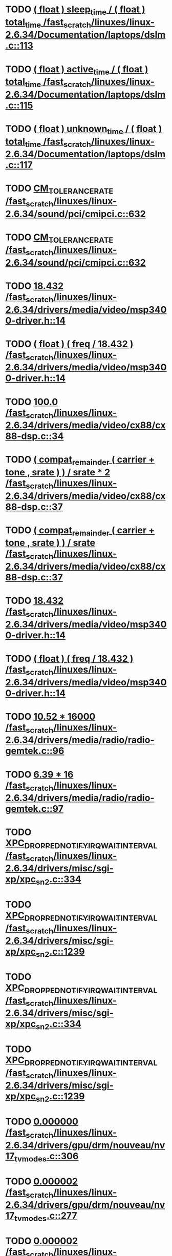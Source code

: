 * TODO [[view:/fast_scratch/linuxes/linux-2.6.34/Documentation/laptops/dslm.c::face=ovl-face1::linb=113::colb=10::cole=47][( float ) sleep_time / ( float ) total_time /fast_scratch/linuxes/linux-2.6.34/Documentation/laptops/dslm.c::113]]
* TODO [[view:/fast_scratch/linuxes/linux-2.6.34/Documentation/laptops/dslm.c::face=ovl-face1::linb=115::colb=10::cole=48][( float ) active_time / ( float ) total_time /fast_scratch/linuxes/linux-2.6.34/Documentation/laptops/dslm.c::115]]
* TODO [[view:/fast_scratch/linuxes/linux-2.6.34/Documentation/laptops/dslm.c::face=ovl-face1::linb=117::colb=10::cole=49][( float ) unknown_time / ( float ) total_time /fast_scratch/linuxes/linux-2.6.34/Documentation/laptops/dslm.c::117]]
* TODO [[view:/fast_scratch/linuxes/linux-2.6.34/sound/pci/cmipci.c::face=ovl-face1::linb=632::colb=18::cole=35][CM_TOLERANCE_RATE /fast_scratch/linuxes/linux-2.6.34/sound/pci/cmipci.c::632]]
* TODO [[view:/fast_scratch/linuxes/linux-2.6.34/sound/pci/cmipci.c::face=ovl-face1::linb=632::colb=18::cole=35][CM_TOLERANCE_RATE /fast_scratch/linuxes/linux-2.6.34/sound/pci/cmipci.c::632]]
* TODO [[view:/fast_scratch/linuxes/linux-2.6.34/drivers/media/video/msp3400-driver.h::face=ovl-face1::linb=14::colb=48::cole=54][18.432 /fast_scratch/linuxes/linux-2.6.34/drivers/media/video/msp3400-driver.h::14]]
* TODO [[view:/fast_scratch/linuxes/linux-2.6.34/drivers/media/video/msp3400-driver.h::face=ovl-face1::linb=14::colb=33::cole=55][( float ) ( freq / 18.432 ) /fast_scratch/linuxes/linux-2.6.34/drivers/media/video/msp3400-driver.h::14]]
* TODO [[view:/fast_scratch/linuxes/linux-2.6.34/drivers/media/video/cx88/cx88-dsp.c::face=ovl-face1::linb=34::colb=46::cole=51][100.0 /fast_scratch/linuxes/linux-2.6.34/drivers/media/video/cx88/cx88-dsp.c::34]]
* TODO [[view:/fast_scratch/linuxes/linux-2.6.34/drivers/media/video/cx88/cx88-dsp.c::face=ovl-face1::linb=37::colb=2::cole=55][( compat_remainder ( carrier + tone , srate ) ) / srate * 2 /fast_scratch/linuxes/linux-2.6.34/drivers/media/video/cx88/cx88-dsp.c::37]]
* TODO [[view:/fast_scratch/linuxes/linux-2.6.34/drivers/media/video/cx88/cx88-dsp.c::face=ovl-face1::linb=37::colb=2::cole=51][( compat_remainder ( carrier + tone , srate ) ) / srate /fast_scratch/linuxes/linux-2.6.34/drivers/media/video/cx88/cx88-dsp.c::37]]
* TODO [[view:/fast_scratch/linuxes/linux-2.6.34/drivers/media/video/msp3400-driver.h::face=ovl-face1::linb=14::colb=48::cole=54][18.432 /fast_scratch/linuxes/linux-2.6.34/drivers/media/video/msp3400-driver.h::14]]
* TODO [[view:/fast_scratch/linuxes/linux-2.6.34/drivers/media/video/msp3400-driver.h::face=ovl-face1::linb=14::colb=33::cole=55][( float ) ( freq / 18.432 ) /fast_scratch/linuxes/linux-2.6.34/drivers/media/video/msp3400-driver.h::14]]
* TODO [[view:/fast_scratch/linuxes/linux-2.6.34/drivers/media/radio/radio-gemtek.c::face=ovl-face1::linb=96::colb=34::cole=47][10.52 * 16000 /fast_scratch/linuxes/linux-2.6.34/drivers/media/radio/radio-gemtek.c::96]]
* TODO [[view:/fast_scratch/linuxes/linux-2.6.34/drivers/media/radio/radio-gemtek.c::face=ovl-face1::linb=97::colb=33::cole=42][6.39 * 16 /fast_scratch/linuxes/linux-2.6.34/drivers/media/radio/radio-gemtek.c::97]]
* TODO [[view:/fast_scratch/linuxes/linux-2.6.34/drivers/misc/sgi-xp/xpc_sn2.c::face=ovl-face1::linb=334::colb=6::cole=42][XPC_DROPPED_NOTIFY_IRQ_WAIT_INTERVAL /fast_scratch/linuxes/linux-2.6.34/drivers/misc/sgi-xp/xpc_sn2.c::334]]
* TODO [[view:/fast_scratch/linuxes/linux-2.6.34/drivers/misc/sgi-xp/xpc_sn2.c::face=ovl-face1::linb=1239::colb=28::cole=64][XPC_DROPPED_NOTIFY_IRQ_WAIT_INTERVAL /fast_scratch/linuxes/linux-2.6.34/drivers/misc/sgi-xp/xpc_sn2.c::1239]]
* TODO [[view:/fast_scratch/linuxes/linux-2.6.34/drivers/misc/sgi-xp/xpc_sn2.c::face=ovl-face1::linb=334::colb=6::cole=42][XPC_DROPPED_NOTIFY_IRQ_WAIT_INTERVAL /fast_scratch/linuxes/linux-2.6.34/drivers/misc/sgi-xp/xpc_sn2.c::334]]
* TODO [[view:/fast_scratch/linuxes/linux-2.6.34/drivers/misc/sgi-xp/xpc_sn2.c::face=ovl-face1::linb=1239::colb=28::cole=64][XPC_DROPPED_NOTIFY_IRQ_WAIT_INTERVAL /fast_scratch/linuxes/linux-2.6.34/drivers/misc/sgi-xp/xpc_sn2.c::1239]]
* TODO [[view:/fast_scratch/linuxes/linux-2.6.34/drivers/gpu/drm/nouveau/nv17_tv_modes.c::face=ovl-face1::linb=306::colb=53::cole=61][0.000000 /fast_scratch/linuxes/linux-2.6.34/drivers/gpu/drm/nouveau/nv17_tv_modes.c::306]]
* TODO [[view:/fast_scratch/linuxes/linux-2.6.34/drivers/gpu/drm/nouveau/nv17_tv_modes.c::face=ovl-face1::linb=277::colb=54::cole=62][0.000002 /fast_scratch/linuxes/linux-2.6.34/drivers/gpu/drm/nouveau/nv17_tv_modes.c::277]]
* TODO [[view:/fast_scratch/linuxes/linux-2.6.34/drivers/gpu/drm/nouveau/nv17_tv_modes.c::face=ovl-face1::linb=286::colb=54::cole=62][0.000002 /fast_scratch/linuxes/linux-2.6.34/drivers/gpu/drm/nouveau/nv17_tv_modes.c::286]]
* TODO [[view:/fast_scratch/linuxes/linux-2.6.34/drivers/gpu/drm/nouveau/nv17_tv_modes.c::face=ovl-face1::linb=298::colb=53::cole=61][0.000010 /fast_scratch/linuxes/linux-2.6.34/drivers/gpu/drm/nouveau/nv17_tv_modes.c::298]]
* TODO [[view:/fast_scratch/linuxes/linux-2.6.34/drivers/gpu/drm/nouveau/nv17_tv_modes.c::face=ovl-face1::linb=287::colb=55::cole=63][0.000012 /fast_scratch/linuxes/linux-2.6.34/drivers/gpu/drm/nouveau/nv17_tv_modes.c::287]]
* TODO [[view:/fast_scratch/linuxes/linux-2.6.34/drivers/gpu/drm/nouveau/nv17_tv_modes.c::face=ovl-face1::linb=298::colb=20::cole=28][0.000209 /fast_scratch/linuxes/linux-2.6.34/drivers/gpu/drm/nouveau/nv17_tv_modes.c::298]]
* TODO [[view:/fast_scratch/linuxes/linux-2.6.34/drivers/gpu/drm/nouveau/nv17_tv_modes.c::face=ovl-face1::linb=299::colb=53::cole=61][0.001043 /fast_scratch/linuxes/linux-2.6.34/drivers/gpu/drm/nouveau/nv17_tv_modes.c::299]]
* TODO [[view:/fast_scratch/linuxes/linux-2.6.34/drivers/gpu/drm/nouveau/nv17_tv_modes.c::face=ovl-face1::linb=307::colb=55::cole=63][0.002708 /fast_scratch/linuxes/linux-2.6.34/drivers/gpu/drm/nouveau/nv17_tv_modes.c::307]]
* TODO [[view:/fast_scratch/linuxes/linux-2.6.34/drivers/gpu/drm/nouveau/nv17_tv_modes.c::face=ovl-face1::linb=300::colb=36::cole=44][0.007830 /fast_scratch/linuxes/linux-2.6.34/drivers/gpu/drm/nouveau/nv17_tv_modes.c::300]]
* TODO [[view:/fast_scratch/linuxes/linux-2.6.34/drivers/gpu/drm/nouveau/nv17_tv_modes.c::face=ovl-face1::linb=309::colb=54::cole=62][0.025346 /fast_scratch/linuxes/linux-2.6.34/drivers/gpu/drm/nouveau/nv17_tv_modes.c::309]]
* TODO [[view:/fast_scratch/linuxes/linux-2.6.34/drivers/gpu/drm/nouveau/nv17_tv_modes.c::face=ovl-face1::linb=278::colb=3::cole=11][0.051285 /fast_scratch/linuxes/linux-2.6.34/drivers/gpu/drm/nouveau/nv17_tv_modes.c::278]]
* TODO [[view:/fast_scratch/linuxes/linux-2.6.34/drivers/gpu/drm/nouveau/nv17_tv_modes.c::face=ovl-face1::linb=302::colb=53::cole=61][0.094507 /fast_scratch/linuxes/linux-2.6.34/drivers/gpu/drm/nouveau/nv17_tv_modes.c::302]]
* TODO [[view:/fast_scratch/linuxes/linux-2.6.34/drivers/gpu/drm/nouveau/nv17_tv_modes.c::face=ovl-face1::linb=308::colb=38::cole=46][0.155359 /fast_scratch/linuxes/linux-2.6.34/drivers/gpu/drm/nouveau/nv17_tv_modes.c::308]]
* TODO [[view:/fast_scratch/linuxes/linux-2.6.34/drivers/gpu/drm/nouveau/nv17_tv_modes.c::face=ovl-face1::linb=312::colb=54::cole=62][0.385491 /fast_scratch/linuxes/linux-2.6.34/drivers/gpu/drm/nouveau/nv17_tv_modes.c::312]]
* TODO [[view:/fast_scratch/linuxes/linux-2.6.34/drivers/gpu/drm/nouveau/nv17_tv_modes.c::face=ovl-face1::linb=297::colb=20::cole=28][0.428319 /fast_scratch/linuxes/linux-2.6.34/drivers/gpu/drm/nouveau/nv17_tv_modes.c::297]]
* TODO [[view:/fast_scratch/linuxes/linux-2.6.34/drivers/gpu/drm/nouveau/nv17_tv_modes.c::face=ovl-face1::linb=303::colb=55::cole=63][1.081497 /fast_scratch/linuxes/linux-2.6.34/drivers/gpu/drm/nouveau/nv17_tv_modes.c::303]]
* TODO [[view:/fast_scratch/linuxes/linux-2.6.34/drivers/gpu/drm/nouveau/nv17_tv_modes.c::face=ovl-face1::linb=309::colb=38::cole=46][1.286557 /fast_scratch/linuxes/linux-2.6.34/drivers/gpu/drm/nouveau/nv17_tv_modes.c::309]]
* TODO [[view:/fast_scratch/linuxes/linux-2.6.34/drivers/gpu/drm/nouveau/nv17_tv_modes.c::face=ovl-face1::linb=301::colb=35::cole=43][1.469734 /fast_scratch/linuxes/linux-2.6.34/drivers/gpu/drm/nouveau/nv17_tv_modes.c::301]]
* TODO [[view:/fast_scratch/linuxes/linux-2.6.34/drivers/gpu/drm/nouveau/nv17_tv_modes.c::face=ovl-face1::linb=304::colb=37::cole=45][1.840671 /fast_scratch/linuxes/linux-2.6.34/drivers/gpu/drm/nouveau/nv17_tv_modes.c::304]]
* TODO [[view:/fast_scratch/linuxes/linux-2.6.34/drivers/gpu/drm/nouveau/nv17_tv_modes.c::face=ovl-face1::linb=289::colb=55::cole=63][1.853310 /fast_scratch/linuxes/linux-2.6.34/drivers/gpu/drm/nouveau/nv17_tv_modes.c::289]]
* TODO [[view:/fast_scratch/linuxes/linux-2.6.34/drivers/gpu/drm/nouveau/nv17_tv_modes.c::face=ovl-face1::linb=303::colb=20::cole=29][10.257875 /fast_scratch/linuxes/linux-2.6.34/drivers/gpu/drm/nouveau/nv17_tv_modes.c::303]]
* TODO [[view:/fast_scratch/linuxes/linux-2.6.34/drivers/gpu/drm/nouveau/nv17_tv_modes.c::face=ovl-face1::linb=283::colb=3::cole=13][104.605622 /fast_scratch/linuxes/linux-2.6.34/drivers/gpu/drm/nouveau/nv17_tv_modes.c::283]]
* TODO [[view:/fast_scratch/linuxes/linux-2.6.34/drivers/gpu/drm/nouveau/nv17_tv_modes.c::face=ovl-face1::linb=292::colb=3::cole=13][112.201065 /fast_scratch/linuxes/linux-2.6.34/drivers/gpu/drm/nouveau/nv17_tv_modes.c::292]]
* TODO [[view:/fast_scratch/linuxes/linux-2.6.34/drivers/gpu/drm/nouveau/nv17_tv_modes.c::face=ovl-face1::linb=307::colb=21::cole=30][12.625439 /fast_scratch/linuxes/linux-2.6.34/drivers/gpu/drm/nouveau/nv17_tv_modes.c::307]]
* TODO [[view:/fast_scratch/linuxes/linux-2.6.34/drivers/gpu/drm/nouveau/nv17_tv_modes.c::face=ovl-face1::linb=290::colb=39::cole=48][13.057821 /fast_scratch/linuxes/linux-2.6.34/drivers/gpu/drm/nouveau/nv17_tv_modes.c::290]]
* TODO [[view:/fast_scratch/linuxes/linux-2.6.34/drivers/gpu/drm/nouveau/nv17_tv_modes.c::face=ovl-face1::linb=287::colb=38::cole=47][14.832456 /fast_scratch/linuxes/linux-2.6.34/drivers/gpu/drm/nouveau/nv17_tv_modes.c::287]]
* TODO [[view:/fast_scratch/linuxes/linux-2.6.34/drivers/gpu/drm/nouveau/nv17_tv_modes.c::face=ovl-face1::linb=283::colb=21::cole=31][141.908641 /fast_scratch/linuxes/linux-2.6.34/drivers/gpu/drm/nouveau/nv17_tv_modes.c::283]]
* TODO [[view:/fast_scratch/linuxes/linux-2.6.34/drivers/gpu/drm/nouveau/nv17_tv_modes.c::face=ovl-face1::linb=307::colb=3::cole=13][152.994486 /fast_scratch/linuxes/linux-2.6.34/drivers/gpu/drm/nouveau/nv17_tv_modes.c::307]]
* TODO [[view:/fast_scratch/linuxes/linux-2.6.34/drivers/gpu/drm/nouveau/nv17_tv_modes.c::face=ovl-face1::linb=288::colb=3::cole=12][17.288138 /fast_scratch/linuxes/linux-2.6.34/drivers/gpu/drm/nouveau/nv17_tv_modes.c::288]]
* TODO [[view:/fast_scratch/linuxes/linux-2.6.34/drivers/gpu/drm/nouveau/nv17_tv_modes.c::face=ovl-face1::linb=292::colb=56::cole=64][2.113984 /fast_scratch/linuxes/linux-2.6.34/drivers/gpu/drm/nouveau/nv17_tv_modes.c::292]]
* TODO [[view:/fast_scratch/linuxes/linux-2.6.34/drivers/gpu/drm/nouveau/nv17_tv_modes.c::face=ovl-face1::linb=282::colb=55::cole=63][2.546422 /fast_scratch/linuxes/linux-2.6.34/drivers/gpu/drm/nouveau/nv17_tv_modes.c::282]]
* TODO [[view:/fast_scratch/linuxes/linux-2.6.34/drivers/gpu/drm/nouveau/nv17_tv_modes.c::face=ovl-face1::linb=305::colb=39::cole=47][2.673692 /fast_scratch/linuxes/linux-2.6.34/drivers/gpu/drm/nouveau/nv17_tv_modes.c::305]]
* TODO [[view:/fast_scratch/linuxes/linux-2.6.34/drivers/gpu/drm/nouveau/nv17_tv_modes.c::face=ovl-face1::linb=310::colb=3::cole=12][20.687300 /fast_scratch/linuxes/linux-2.6.34/drivers/gpu/drm/nouveau/nv17_tv_modes.c::310]]
* TODO [[view:/fast_scratch/linuxes/linux-2.6.34/drivers/gpu/drm/nouveau/nv17_tv_modes.c::face=ovl-face1::linb=289::colb=20::cole=29][21.211771 /fast_scratch/linuxes/linux-2.6.34/drivers/gpu/drm/nouveau/nv17_tv_modes.c::289]]
* TODO [[view:/fast_scratch/linuxes/linux-2.6.34/drivers/gpu/drm/nouveau/nv17_tv_modes.c::face=ovl-face1::linb=278::colb=19::cole=28][26.168746 /fast_scratch/linuxes/linux-2.6.34/drivers/gpu/drm/nouveau/nv17_tv_modes.c::278]]
* TODO [[view:/fast_scratch/linuxes/linux-2.6.34/drivers/gpu/drm/nouveau/nv17_tv_modes.c::face=ovl-face1::linb=282::colb=3::cole=12][29.832207 /fast_scratch/linuxes/linux-2.6.34/drivers/gpu/drm/nouveau/nv17_tv_modes.c::282]]
* TODO [[view:/fast_scratch/linuxes/linux-2.6.34/drivers/gpu/drm/nouveau/nv17_tv_modes.c::face=ovl-face1::linb=310::colb=20::cole=28][3.014003 /fast_scratch/linuxes/linux-2.6.34/drivers/gpu/drm/nouveau/nv17_tv_modes.c::310]]
* TODO [[view:/fast_scratch/linuxes/linux-2.6.34/drivers/gpu/drm/nouveau/nv17_tv_modes.c::face=ovl-face1::linb=285::colb=21::cole=30][31.153584 /fast_scratch/linuxes/linux-2.6.34/drivers/gpu/drm/nouveau/nv17_tv_modes.c::285]]
* TODO [[view:/fast_scratch/linuxes/linux-2.6.34/drivers/gpu/drm/nouveau/nv17_tv_modes.c::face=ovl-face1::linb=286::colb=3::cole=12][33.541131 /fast_scratch/linuxes/linux-2.6.34/drivers/gpu/drm/nouveau/nv17_tv_modes.c::286]]
* TODO [[view:/fast_scratch/linuxes/linux-2.6.34/drivers/gpu/drm/nouveau/nv17_tv_modes.c::face=ovl-face1::linb=303::colb=3::cole=12][37.526655 /fast_scratch/linuxes/linux-2.6.34/drivers/gpu/drm/nouveau/nv17_tv_modes.c::303]]
* TODO [[view:/fast_scratch/linuxes/linux-2.6.34/drivers/gpu/drm/nouveau/nv17_tv_modes.c::face=ovl-face1::linb=306::colb=3::cole=12][39.541978 /fast_scratch/linuxes/linux-2.6.34/drivers/gpu/drm/nouveau/nv17_tv_modes.c::306]]
* TODO [[view:/fast_scratch/linuxes/linux-2.6.34/drivers/gpu/drm/nouveau/nv17_tv_modes.c::face=ovl-face1::linb=281::colb=39::cole=48][39.812074 /fast_scratch/linuxes/linux-2.6.34/drivers/gpu/drm/nouveau/nv17_tv_modes.c::281]]
* TODO [[view:/fast_scratch/linuxes/linux-2.6.34/drivers/gpu/drm/nouveau/nv17_tv_modes.c::face=ovl-face1::linb=292::colb=21::cole=30][39.992155 /fast_scratch/linuxes/linux-2.6.34/drivers/gpu/drm/nouveau/nv17_tv_modes.c::292]]
* TODO [[view:/fast_scratch/linuxes/linux-2.6.34/drivers/gpu/drm/nouveau/nv17_tv_modes.c::face=ovl-face1::linb=312::colb=21::cole=29][4.438577 /fast_scratch/linuxes/linux-2.6.34/drivers/gpu/drm/nouveau/nv17_tv_modes.c::312]]
* TODO [[view:/fast_scratch/linuxes/linux-2.6.34/drivers/gpu/drm/nouveau/nv17_tv_modes.c::face=ovl-face1::linb=291::colb=40::cole=49][40.656077 /fast_scratch/linuxes/linux-2.6.34/drivers/gpu/drm/nouveau/nv17_tv_modes.c::291]]
* TODO [[view:/fast_scratch/linuxes/linux-2.6.34/drivers/gpu/drm/nouveau/nv17_tv_modes.c::face=ovl-face1::linb=284::colb=39::cole=48][42.784229 /fast_scratch/linuxes/linux-2.6.34/drivers/gpu/drm/nouveau/nv17_tv_modes.c::284]]
* TODO [[view:/fast_scratch/linuxes/linux-2.6.34/drivers/gpu/drm/nouveau/nv17_tv_modes.c::face=ovl-face1::linb=311::colb=37::cole=45][5.408217 /fast_scratch/linuxes/linux-2.6.34/drivers/gpu/drm/nouveau/nv17_tv_modes.c::311]]
* TODO [[view:/fast_scratch/linuxes/linux-2.6.34/drivers/gpu/drm/nouveau/nv17_tv_modes.c::face=ovl-face1::linb=306::colb=20::cole=28][5.680053 /fast_scratch/linuxes/linux-2.6.34/drivers/gpu/drm/nouveau/nv17_tv_modes.c::306]]
* TODO [[view:/fast_scratch/linuxes/linux-2.6.34/drivers/gpu/drm/nouveau/nv17_tv_modes.c::face=ovl-face1::linb=286::colb=38::cole=46][5.691537 /fast_scratch/linuxes/linux-2.6.34/drivers/gpu/drm/nouveau/nv17_tv_modes.c::286]]
* TODO [[view:/fast_scratch/linuxes/linux-2.6.34/drivers/gpu/drm/nouveau/nv17_tv_modes.c::face=ovl-face1::linb=301::colb=19::cole=27][5.841348 /fast_scratch/linuxes/linux-2.6.34/drivers/gpu/drm/nouveau/nv17_tv_modes.c::301]]
* TODO [[view:/fast_scratch/linuxes/linux-2.6.34/drivers/gpu/drm/nouveau/nv17_tv_modes.c::face=ovl-face1::linb=282::colb=20::cole=29][50.047322 /fast_scratch/linuxes/linux-2.6.34/drivers/gpu/drm/nouveau/nv17_tv_modes.c::282]]
* TODO [[view:/fast_scratch/linuxes/linux-2.6.34/drivers/gpu/drm/nouveau/nv17_tv_modes.c::face=ovl-face1::linb=289::colb=3::cole=12][51.787796 /fast_scratch/linuxes/linux-2.6.34/drivers/gpu/drm/nouveau/nv17_tv_modes.c::289]]
* TODO [[view:/fast_scratch/linuxes/linux-2.6.34/drivers/gpu/drm/nouveau/nv17_tv_modes.c::face=ovl-face1::linb=300::colb=3::cole=11][6.060315 /fast_scratch/linuxes/linux-2.6.34/drivers/gpu/drm/nouveau/nv17_tv_modes.c::300]]
* TODO [[view:/fast_scratch/linuxes/linux-2.6.34/drivers/gpu/drm/nouveau/nv17_tv_modes.c::face=ovl-face1::linb=299::colb=20::cole=28][6.111270 /fast_scratch/linuxes/linux-2.6.34/drivers/gpu/drm/nouveau/nv17_tv_modes.c::299]]
* TODO [[view:/fast_scratch/linuxes/linux-2.6.34/drivers/gpu/drm/nouveau/nv17_tv_modes.c::face=ovl-face1::linb=277::colb=38::cole=46][6.586143 /fast_scratch/linuxes/linux-2.6.34/drivers/gpu/drm/nouveau/nv17_tv_modes.c::277]]
* TODO [[view:/fast_scratch/linuxes/linux-2.6.34/drivers/gpu/drm/nouveau/nv17_tv_modes.c::face=ovl-face1::linb=301::colb=3::cole=11][6.755647 /fast_scratch/linuxes/linux-2.6.34/drivers/gpu/drm/nouveau/nv17_tv_modes.c::301]]
* TODO [[view:/fast_scratch/linuxes/linux-2.6.34/drivers/gpu/drm/nouveau/nv17_tv_modes.c::face=ovl-face1::linb=311::colb=3::cole=12][60.008737 /fast_scratch/linuxes/linux-2.6.34/drivers/gpu/drm/nouveau/nv17_tv_modes.c::311]]
* TODO [[view:/fast_scratch/linuxes/linux-2.6.34/drivers/gpu/drm/nouveau/nv17_tv_modes.c::face=ovl-face1::linb=277::colb=3::cole=12][64.311690 /fast_scratch/linuxes/linux-2.6.34/drivers/gpu/drm/nouveau/nv17_tv_modes.c::277]]
* TODO [[view:/fast_scratch/linuxes/linux-2.6.34/drivers/gpu/drm/nouveau/nv17_tv_modes.c::face=ovl-face1::linb=297::colb=3::cole=12][67.601979 /fast_scratch/linuxes/linux-2.6.34/drivers/gpu/drm/nouveau/nv17_tv_modes.c::297]]
* TODO [[view:/fast_scratch/linuxes/linux-2.6.34/drivers/gpu/drm/nouveau/nv17_tv_modes.c::face=ovl-face1::linb=283::colb=57::cole=65][7.484316 /fast_scratch/linuxes/linux-2.6.34/drivers/gpu/drm/nouveau/nv17_tv_modes.c::283]]
* TODO [[view:/fast_scratch/linuxes/linux-2.6.34/drivers/gpu/drm/nouveau/nv17_tv_modes.c::face=ovl-face1::linb=280::colb=38::cole=46][7.762145 /fast_scratch/linuxes/linux-2.6.34/drivers/gpu/drm/nouveau/nv17_tv_modes.c::280]]
* TODO [[view:/fast_scratch/linuxes/linux-2.6.34/drivers/gpu/drm/nouveau/nv17_tv_modes.c::face=ovl-face1::linb=288::colb=20::cole=29][71.864786 /fast_scratch/linuxes/linux-2.6.34/drivers/gpu/drm/nouveau/nv17_tv_modes.c::288]]
* TODO [[view:/fast_scratch/linuxes/linux-2.6.34/drivers/gpu/drm/nouveau/nv17_tv_modes.c::face=ovl-face1::linb=279::colb=19::cole=28][78.180965 /fast_scratch/linuxes/linux-2.6.34/drivers/gpu/drm/nouveau/nv17_tv_modes.c::279]]
* TODO [[view:/fast_scratch/linuxes/linux-2.6.34/drivers/gpu/drm/nouveau/nv17_tv_modes.c::face=ovl-face1::linb=302::colb=3::cole=11][8.293120 /fast_scratch/linuxes/linux-2.6.34/drivers/gpu/drm/nouveau/nv17_tv_modes.c::302]]
* TODO [[view:/fast_scratch/linuxes/linux-2.6.34/drivers/gpu/drm/nouveau/nv17_tv_modes.c::face=ovl-face1::linb=287::colb=3::cole=12][87.196610 /fast_scratch/linuxes/linux-2.6.34/drivers/gpu/drm/nouveau/nv17_tv_modes.c::287]]
* TODO [[view:/fast_scratch/linuxes/linux-2.6.34/drivers/gpu/drm/nouveau/nv17_tv_modes.c::face=ovl-face1::linb=279::colb=3::cole=11][9.308169 /fast_scratch/linuxes/linux-2.6.34/drivers/gpu/drm/nouveau/nv17_tv_modes.c::279]]
* TODO [[view:/fast_scratch/linuxes/linux-2.6.34/drivers/gpu/drm/nouveau/nv17_tv_modes.c::face=ovl-face1::linb=306::colb=53::cole=61][0.000000 /fast_scratch/linuxes/linux-2.6.34/drivers/gpu/drm/nouveau/nv17_tv_modes.c::306]]
* TODO [[view:/fast_scratch/linuxes/linux-2.6.34/drivers/gpu/drm/nouveau/nv17_tv_modes.c::face=ovl-face1::linb=277::colb=54::cole=62][0.000002 /fast_scratch/linuxes/linux-2.6.34/drivers/gpu/drm/nouveau/nv17_tv_modes.c::277]]
* TODO [[view:/fast_scratch/linuxes/linux-2.6.34/drivers/gpu/drm/nouveau/nv17_tv_modes.c::face=ovl-face1::linb=286::colb=54::cole=62][0.000002 /fast_scratch/linuxes/linux-2.6.34/drivers/gpu/drm/nouveau/nv17_tv_modes.c::286]]
* TODO [[view:/fast_scratch/linuxes/linux-2.6.34/drivers/gpu/drm/nouveau/nv17_tv_modes.c::face=ovl-face1::linb=298::colb=53::cole=61][0.000010 /fast_scratch/linuxes/linux-2.6.34/drivers/gpu/drm/nouveau/nv17_tv_modes.c::298]]
* TODO [[view:/fast_scratch/linuxes/linux-2.6.34/drivers/gpu/drm/nouveau/nv17_tv_modes.c::face=ovl-face1::linb=287::colb=55::cole=63][0.000012 /fast_scratch/linuxes/linux-2.6.34/drivers/gpu/drm/nouveau/nv17_tv_modes.c::287]]
* TODO [[view:/fast_scratch/linuxes/linux-2.6.34/drivers/gpu/drm/nouveau/nv17_tv_modes.c::face=ovl-face1::linb=298::colb=20::cole=28][0.000209 /fast_scratch/linuxes/linux-2.6.34/drivers/gpu/drm/nouveau/nv17_tv_modes.c::298]]
* TODO [[view:/fast_scratch/linuxes/linux-2.6.34/drivers/gpu/drm/nouveau/nv17_tv_modes.c::face=ovl-face1::linb=299::colb=53::cole=61][0.001043 /fast_scratch/linuxes/linux-2.6.34/drivers/gpu/drm/nouveau/nv17_tv_modes.c::299]]
* TODO [[view:/fast_scratch/linuxes/linux-2.6.34/drivers/gpu/drm/nouveau/nv17_tv_modes.c::face=ovl-face1::linb=307::colb=55::cole=63][0.002708 /fast_scratch/linuxes/linux-2.6.34/drivers/gpu/drm/nouveau/nv17_tv_modes.c::307]]
* TODO [[view:/fast_scratch/linuxes/linux-2.6.34/drivers/gpu/drm/nouveau/nv17_tv_modes.c::face=ovl-face1::linb=300::colb=36::cole=44][0.007830 /fast_scratch/linuxes/linux-2.6.34/drivers/gpu/drm/nouveau/nv17_tv_modes.c::300]]
* TODO [[view:/fast_scratch/linuxes/linux-2.6.34/drivers/gpu/drm/nouveau/nv17_tv_modes.c::face=ovl-face1::linb=309::colb=54::cole=62][0.025346 /fast_scratch/linuxes/linux-2.6.34/drivers/gpu/drm/nouveau/nv17_tv_modes.c::309]]
* TODO [[view:/fast_scratch/linuxes/linux-2.6.34/drivers/gpu/drm/nouveau/nv17_tv_modes.c::face=ovl-face1::linb=278::colb=3::cole=11][0.051285 /fast_scratch/linuxes/linux-2.6.34/drivers/gpu/drm/nouveau/nv17_tv_modes.c::278]]
* TODO [[view:/fast_scratch/linuxes/linux-2.6.34/drivers/gpu/drm/nouveau/nv17_tv_modes.c::face=ovl-face1::linb=302::colb=53::cole=61][0.094507 /fast_scratch/linuxes/linux-2.6.34/drivers/gpu/drm/nouveau/nv17_tv_modes.c::302]]
* TODO [[view:/fast_scratch/linuxes/linux-2.6.34/drivers/gpu/drm/nouveau/nv17_tv_modes.c::face=ovl-face1::linb=308::colb=38::cole=46][0.155359 /fast_scratch/linuxes/linux-2.6.34/drivers/gpu/drm/nouveau/nv17_tv_modes.c::308]]
* TODO [[view:/fast_scratch/linuxes/linux-2.6.34/drivers/gpu/drm/nouveau/nv17_tv_modes.c::face=ovl-face1::linb=312::colb=54::cole=62][0.385491 /fast_scratch/linuxes/linux-2.6.34/drivers/gpu/drm/nouveau/nv17_tv_modes.c::312]]
* TODO [[view:/fast_scratch/linuxes/linux-2.6.34/drivers/gpu/drm/nouveau/nv17_tv_modes.c::face=ovl-face1::linb=297::colb=20::cole=28][0.428319 /fast_scratch/linuxes/linux-2.6.34/drivers/gpu/drm/nouveau/nv17_tv_modes.c::297]]
* TODO [[view:/fast_scratch/linuxes/linux-2.6.34/drivers/gpu/drm/nouveau/nv17_tv_modes.c::face=ovl-face1::linb=303::colb=55::cole=63][1.081497 /fast_scratch/linuxes/linux-2.6.34/drivers/gpu/drm/nouveau/nv17_tv_modes.c::303]]
* TODO [[view:/fast_scratch/linuxes/linux-2.6.34/drivers/gpu/drm/nouveau/nv17_tv_modes.c::face=ovl-face1::linb=309::colb=38::cole=46][1.286557 /fast_scratch/linuxes/linux-2.6.34/drivers/gpu/drm/nouveau/nv17_tv_modes.c::309]]
* TODO [[view:/fast_scratch/linuxes/linux-2.6.34/drivers/gpu/drm/nouveau/nv17_tv_modes.c::face=ovl-face1::linb=301::colb=35::cole=43][1.469734 /fast_scratch/linuxes/linux-2.6.34/drivers/gpu/drm/nouveau/nv17_tv_modes.c::301]]
* TODO [[view:/fast_scratch/linuxes/linux-2.6.34/drivers/gpu/drm/nouveau/nv17_tv_modes.c::face=ovl-face1::linb=304::colb=37::cole=45][1.840671 /fast_scratch/linuxes/linux-2.6.34/drivers/gpu/drm/nouveau/nv17_tv_modes.c::304]]
* TODO [[view:/fast_scratch/linuxes/linux-2.6.34/drivers/gpu/drm/nouveau/nv17_tv_modes.c::face=ovl-face1::linb=289::colb=55::cole=63][1.853310 /fast_scratch/linuxes/linux-2.6.34/drivers/gpu/drm/nouveau/nv17_tv_modes.c::289]]
* TODO [[view:/fast_scratch/linuxes/linux-2.6.34/drivers/gpu/drm/nouveau/nv17_tv_modes.c::face=ovl-face1::linb=303::colb=20::cole=29][10.257875 /fast_scratch/linuxes/linux-2.6.34/drivers/gpu/drm/nouveau/nv17_tv_modes.c::303]]
* TODO [[view:/fast_scratch/linuxes/linux-2.6.34/drivers/gpu/drm/nouveau/nv17_tv_modes.c::face=ovl-face1::linb=283::colb=3::cole=13][104.605622 /fast_scratch/linuxes/linux-2.6.34/drivers/gpu/drm/nouveau/nv17_tv_modes.c::283]]
* TODO [[view:/fast_scratch/linuxes/linux-2.6.34/drivers/gpu/drm/nouveau/nv17_tv_modes.c::face=ovl-face1::linb=292::colb=3::cole=13][112.201065 /fast_scratch/linuxes/linux-2.6.34/drivers/gpu/drm/nouveau/nv17_tv_modes.c::292]]
* TODO [[view:/fast_scratch/linuxes/linux-2.6.34/drivers/gpu/drm/nouveau/nv17_tv_modes.c::face=ovl-face1::linb=307::colb=21::cole=30][12.625439 /fast_scratch/linuxes/linux-2.6.34/drivers/gpu/drm/nouveau/nv17_tv_modes.c::307]]
* TODO [[view:/fast_scratch/linuxes/linux-2.6.34/drivers/gpu/drm/nouveau/nv17_tv_modes.c::face=ovl-face1::linb=290::colb=39::cole=48][13.057821 /fast_scratch/linuxes/linux-2.6.34/drivers/gpu/drm/nouveau/nv17_tv_modes.c::290]]
* TODO [[view:/fast_scratch/linuxes/linux-2.6.34/drivers/gpu/drm/nouveau/nv17_tv_modes.c::face=ovl-face1::linb=287::colb=38::cole=47][14.832456 /fast_scratch/linuxes/linux-2.6.34/drivers/gpu/drm/nouveau/nv17_tv_modes.c::287]]
* TODO [[view:/fast_scratch/linuxes/linux-2.6.34/drivers/gpu/drm/nouveau/nv17_tv_modes.c::face=ovl-face1::linb=283::colb=21::cole=31][141.908641 /fast_scratch/linuxes/linux-2.6.34/drivers/gpu/drm/nouveau/nv17_tv_modes.c::283]]
* TODO [[view:/fast_scratch/linuxes/linux-2.6.34/drivers/gpu/drm/nouveau/nv17_tv_modes.c::face=ovl-face1::linb=307::colb=3::cole=13][152.994486 /fast_scratch/linuxes/linux-2.6.34/drivers/gpu/drm/nouveau/nv17_tv_modes.c::307]]
* TODO [[view:/fast_scratch/linuxes/linux-2.6.34/drivers/gpu/drm/nouveau/nv17_tv_modes.c::face=ovl-face1::linb=288::colb=3::cole=12][17.288138 /fast_scratch/linuxes/linux-2.6.34/drivers/gpu/drm/nouveau/nv17_tv_modes.c::288]]
* TODO [[view:/fast_scratch/linuxes/linux-2.6.34/drivers/gpu/drm/nouveau/nv17_tv_modes.c::face=ovl-face1::linb=292::colb=56::cole=64][2.113984 /fast_scratch/linuxes/linux-2.6.34/drivers/gpu/drm/nouveau/nv17_tv_modes.c::292]]
* TODO [[view:/fast_scratch/linuxes/linux-2.6.34/drivers/gpu/drm/nouveau/nv17_tv_modes.c::face=ovl-face1::linb=282::colb=55::cole=63][2.546422 /fast_scratch/linuxes/linux-2.6.34/drivers/gpu/drm/nouveau/nv17_tv_modes.c::282]]
* TODO [[view:/fast_scratch/linuxes/linux-2.6.34/drivers/gpu/drm/nouveau/nv17_tv_modes.c::face=ovl-face1::linb=305::colb=39::cole=47][2.673692 /fast_scratch/linuxes/linux-2.6.34/drivers/gpu/drm/nouveau/nv17_tv_modes.c::305]]
* TODO [[view:/fast_scratch/linuxes/linux-2.6.34/drivers/gpu/drm/nouveau/nv17_tv_modes.c::face=ovl-face1::linb=310::colb=3::cole=12][20.687300 /fast_scratch/linuxes/linux-2.6.34/drivers/gpu/drm/nouveau/nv17_tv_modes.c::310]]
* TODO [[view:/fast_scratch/linuxes/linux-2.6.34/drivers/gpu/drm/nouveau/nv17_tv_modes.c::face=ovl-face1::linb=289::colb=20::cole=29][21.211771 /fast_scratch/linuxes/linux-2.6.34/drivers/gpu/drm/nouveau/nv17_tv_modes.c::289]]
* TODO [[view:/fast_scratch/linuxes/linux-2.6.34/drivers/gpu/drm/nouveau/nv17_tv_modes.c::face=ovl-face1::linb=278::colb=19::cole=28][26.168746 /fast_scratch/linuxes/linux-2.6.34/drivers/gpu/drm/nouveau/nv17_tv_modes.c::278]]
* TODO [[view:/fast_scratch/linuxes/linux-2.6.34/drivers/gpu/drm/nouveau/nv17_tv_modes.c::face=ovl-face1::linb=282::colb=3::cole=12][29.832207 /fast_scratch/linuxes/linux-2.6.34/drivers/gpu/drm/nouveau/nv17_tv_modes.c::282]]
* TODO [[view:/fast_scratch/linuxes/linux-2.6.34/drivers/gpu/drm/nouveau/nv17_tv_modes.c::face=ovl-face1::linb=310::colb=20::cole=28][3.014003 /fast_scratch/linuxes/linux-2.6.34/drivers/gpu/drm/nouveau/nv17_tv_modes.c::310]]
* TODO [[view:/fast_scratch/linuxes/linux-2.6.34/drivers/gpu/drm/nouveau/nv17_tv_modes.c::face=ovl-face1::linb=285::colb=21::cole=30][31.153584 /fast_scratch/linuxes/linux-2.6.34/drivers/gpu/drm/nouveau/nv17_tv_modes.c::285]]
* TODO [[view:/fast_scratch/linuxes/linux-2.6.34/drivers/gpu/drm/nouveau/nv17_tv_modes.c::face=ovl-face1::linb=286::colb=3::cole=12][33.541131 /fast_scratch/linuxes/linux-2.6.34/drivers/gpu/drm/nouveau/nv17_tv_modes.c::286]]
* TODO [[view:/fast_scratch/linuxes/linux-2.6.34/drivers/gpu/drm/nouveau/nv17_tv_modes.c::face=ovl-face1::linb=303::colb=3::cole=12][37.526655 /fast_scratch/linuxes/linux-2.6.34/drivers/gpu/drm/nouveau/nv17_tv_modes.c::303]]
* TODO [[view:/fast_scratch/linuxes/linux-2.6.34/drivers/gpu/drm/nouveau/nv17_tv_modes.c::face=ovl-face1::linb=306::colb=3::cole=12][39.541978 /fast_scratch/linuxes/linux-2.6.34/drivers/gpu/drm/nouveau/nv17_tv_modes.c::306]]
* TODO [[view:/fast_scratch/linuxes/linux-2.6.34/drivers/gpu/drm/nouveau/nv17_tv_modes.c::face=ovl-face1::linb=281::colb=39::cole=48][39.812074 /fast_scratch/linuxes/linux-2.6.34/drivers/gpu/drm/nouveau/nv17_tv_modes.c::281]]
* TODO [[view:/fast_scratch/linuxes/linux-2.6.34/drivers/gpu/drm/nouveau/nv17_tv_modes.c::face=ovl-face1::linb=292::colb=21::cole=30][39.992155 /fast_scratch/linuxes/linux-2.6.34/drivers/gpu/drm/nouveau/nv17_tv_modes.c::292]]
* TODO [[view:/fast_scratch/linuxes/linux-2.6.34/drivers/gpu/drm/nouveau/nv17_tv_modes.c::face=ovl-face1::linb=312::colb=21::cole=29][4.438577 /fast_scratch/linuxes/linux-2.6.34/drivers/gpu/drm/nouveau/nv17_tv_modes.c::312]]
* TODO [[view:/fast_scratch/linuxes/linux-2.6.34/drivers/gpu/drm/nouveau/nv17_tv_modes.c::face=ovl-face1::linb=291::colb=40::cole=49][40.656077 /fast_scratch/linuxes/linux-2.6.34/drivers/gpu/drm/nouveau/nv17_tv_modes.c::291]]
* TODO [[view:/fast_scratch/linuxes/linux-2.6.34/drivers/gpu/drm/nouveau/nv17_tv_modes.c::face=ovl-face1::linb=284::colb=39::cole=48][42.784229 /fast_scratch/linuxes/linux-2.6.34/drivers/gpu/drm/nouveau/nv17_tv_modes.c::284]]
* TODO [[view:/fast_scratch/linuxes/linux-2.6.34/drivers/gpu/drm/nouveau/nv17_tv_modes.c::face=ovl-face1::linb=311::colb=37::cole=45][5.408217 /fast_scratch/linuxes/linux-2.6.34/drivers/gpu/drm/nouveau/nv17_tv_modes.c::311]]
* TODO [[view:/fast_scratch/linuxes/linux-2.6.34/drivers/gpu/drm/nouveau/nv17_tv_modes.c::face=ovl-face1::linb=306::colb=20::cole=28][5.680053 /fast_scratch/linuxes/linux-2.6.34/drivers/gpu/drm/nouveau/nv17_tv_modes.c::306]]
* TODO [[view:/fast_scratch/linuxes/linux-2.6.34/drivers/gpu/drm/nouveau/nv17_tv_modes.c::face=ovl-face1::linb=286::colb=38::cole=46][5.691537 /fast_scratch/linuxes/linux-2.6.34/drivers/gpu/drm/nouveau/nv17_tv_modes.c::286]]
* TODO [[view:/fast_scratch/linuxes/linux-2.6.34/drivers/gpu/drm/nouveau/nv17_tv_modes.c::face=ovl-face1::linb=301::colb=19::cole=27][5.841348 /fast_scratch/linuxes/linux-2.6.34/drivers/gpu/drm/nouveau/nv17_tv_modes.c::301]]
* TODO [[view:/fast_scratch/linuxes/linux-2.6.34/drivers/gpu/drm/nouveau/nv17_tv_modes.c::face=ovl-face1::linb=282::colb=20::cole=29][50.047322 /fast_scratch/linuxes/linux-2.6.34/drivers/gpu/drm/nouveau/nv17_tv_modes.c::282]]
* TODO [[view:/fast_scratch/linuxes/linux-2.6.34/drivers/gpu/drm/nouveau/nv17_tv_modes.c::face=ovl-face1::linb=289::colb=3::cole=12][51.787796 /fast_scratch/linuxes/linux-2.6.34/drivers/gpu/drm/nouveau/nv17_tv_modes.c::289]]
* TODO [[view:/fast_scratch/linuxes/linux-2.6.34/drivers/gpu/drm/nouveau/nv17_tv_modes.c::face=ovl-face1::linb=300::colb=3::cole=11][6.060315 /fast_scratch/linuxes/linux-2.6.34/drivers/gpu/drm/nouveau/nv17_tv_modes.c::300]]
* TODO [[view:/fast_scratch/linuxes/linux-2.6.34/drivers/gpu/drm/nouveau/nv17_tv_modes.c::face=ovl-face1::linb=299::colb=20::cole=28][6.111270 /fast_scratch/linuxes/linux-2.6.34/drivers/gpu/drm/nouveau/nv17_tv_modes.c::299]]
* TODO [[view:/fast_scratch/linuxes/linux-2.6.34/drivers/gpu/drm/nouveau/nv17_tv_modes.c::face=ovl-face1::linb=277::colb=38::cole=46][6.586143 /fast_scratch/linuxes/linux-2.6.34/drivers/gpu/drm/nouveau/nv17_tv_modes.c::277]]
* TODO [[view:/fast_scratch/linuxes/linux-2.6.34/drivers/gpu/drm/nouveau/nv17_tv_modes.c::face=ovl-face1::linb=301::colb=3::cole=11][6.755647 /fast_scratch/linuxes/linux-2.6.34/drivers/gpu/drm/nouveau/nv17_tv_modes.c::301]]
* TODO [[view:/fast_scratch/linuxes/linux-2.6.34/drivers/gpu/drm/nouveau/nv17_tv_modes.c::face=ovl-face1::linb=311::colb=3::cole=12][60.008737 /fast_scratch/linuxes/linux-2.6.34/drivers/gpu/drm/nouveau/nv17_tv_modes.c::311]]
* TODO [[view:/fast_scratch/linuxes/linux-2.6.34/drivers/gpu/drm/nouveau/nv17_tv_modes.c::face=ovl-face1::linb=277::colb=3::cole=12][64.311690 /fast_scratch/linuxes/linux-2.6.34/drivers/gpu/drm/nouveau/nv17_tv_modes.c::277]]
* TODO [[view:/fast_scratch/linuxes/linux-2.6.34/drivers/gpu/drm/nouveau/nv17_tv_modes.c::face=ovl-face1::linb=297::colb=3::cole=12][67.601979 /fast_scratch/linuxes/linux-2.6.34/drivers/gpu/drm/nouveau/nv17_tv_modes.c::297]]
* TODO [[view:/fast_scratch/linuxes/linux-2.6.34/drivers/gpu/drm/nouveau/nv17_tv_modes.c::face=ovl-face1::linb=283::colb=57::cole=65][7.484316 /fast_scratch/linuxes/linux-2.6.34/drivers/gpu/drm/nouveau/nv17_tv_modes.c::283]]
* TODO [[view:/fast_scratch/linuxes/linux-2.6.34/drivers/gpu/drm/nouveau/nv17_tv_modes.c::face=ovl-face1::linb=280::colb=38::cole=46][7.762145 /fast_scratch/linuxes/linux-2.6.34/drivers/gpu/drm/nouveau/nv17_tv_modes.c::280]]
* TODO [[view:/fast_scratch/linuxes/linux-2.6.34/drivers/gpu/drm/nouveau/nv17_tv_modes.c::face=ovl-face1::linb=288::colb=20::cole=29][71.864786 /fast_scratch/linuxes/linux-2.6.34/drivers/gpu/drm/nouveau/nv17_tv_modes.c::288]]
* TODO [[view:/fast_scratch/linuxes/linux-2.6.34/drivers/gpu/drm/nouveau/nv17_tv_modes.c::face=ovl-face1::linb=279::colb=19::cole=28][78.180965 /fast_scratch/linuxes/linux-2.6.34/drivers/gpu/drm/nouveau/nv17_tv_modes.c::279]]
* TODO [[view:/fast_scratch/linuxes/linux-2.6.34/drivers/gpu/drm/nouveau/nv17_tv_modes.c::face=ovl-face1::linb=302::colb=3::cole=11][8.293120 /fast_scratch/linuxes/linux-2.6.34/drivers/gpu/drm/nouveau/nv17_tv_modes.c::302]]
* TODO [[view:/fast_scratch/linuxes/linux-2.6.34/drivers/gpu/drm/nouveau/nv17_tv_modes.c::face=ovl-face1::linb=287::colb=3::cole=12][87.196610 /fast_scratch/linuxes/linux-2.6.34/drivers/gpu/drm/nouveau/nv17_tv_modes.c::287]]
* TODO [[view:/fast_scratch/linuxes/linux-2.6.34/drivers/gpu/drm/nouveau/nv17_tv_modes.c::face=ovl-face1::linb=279::colb=3::cole=11][9.308169 /fast_scratch/linuxes/linux-2.6.34/drivers/gpu/drm/nouveau/nv17_tv_modes.c::279]]
* TODO [[view:/fast_scratch/linuxes/linux-2.6.34/drivers/gpu/drm/i2c/ch7006_mode.c::face=ovl-face1::linb=59::colb=17::cole=22][0.286 /fast_scratch/linuxes/linux-2.6.34/drivers/gpu/drm/i2c/ch7006_mode.c::59]]
* TODO [[view:/fast_scratch/linuxes/linux-2.6.34/drivers/gpu/drm/i2c/ch7006_mode.c::face=ovl-face1::linb=66::colb=17::cole=20][0.3 /fast_scratch/linuxes/linux-2.6.34/drivers/gpu/drm/i2c/ch7006_mode.c::66]]
* TODO [[view:/fast_scratch/linuxes/linux-2.6.34/drivers/gpu/drm/i2c/ch7006_mode.c::face=ovl-face1::linb=91::colb=17::cole=20][0.3 /fast_scratch/linuxes/linux-2.6.34/drivers/gpu/drm/i2c/ch7006_mode.c::91]]
* TODO [[view:/fast_scratch/linuxes/linux-2.6.34/drivers/gpu/drm/i2c/ch7006_mode.c::face=ovl-face1::linb=98::colb=17::cole=20][0.3 /fast_scratch/linuxes/linux-2.6.34/drivers/gpu/drm/i2c/ch7006_mode.c::98]]
* TODO [[view:/fast_scratch/linuxes/linux-2.6.34/drivers/gpu/drm/i2c/ch7006_mode.c::face=ovl-face1::linb=52::colb=17::cole=22][0.339 /fast_scratch/linuxes/linux-2.6.34/drivers/gpu/drm/i2c/ch7006_mode.c::52]]
* TODO [[view:/fast_scratch/linuxes/linux-2.6.34/drivers/gpu/drm/i2c/ch7006_mode.c::face=ovl-face1::linb=73::colb=17::cole=22][0.339 /fast_scratch/linuxes/linux-2.6.34/drivers/gpu/drm/i2c/ch7006_mode.c::73]]
* TODO [[view:/fast_scratch/linuxes/linux-2.6.34/drivers/gpu/drm/i2c/ch7006_mode.c::face=ovl-face1::linb=84::colb=17::cole=22][0.339 /fast_scratch/linuxes/linux-2.6.34/drivers/gpu/drm/i2c/ch7006_mode.c::84]]
* TODO [[view:/fast_scratch/linuxes/linux-2.6.34/drivers/gpu/drm/i2c/ch7006_mode.c::face=ovl-face1::linb=74::colb=15::cole=26][3575611.433 /fast_scratch/linuxes/linux-2.6.34/drivers/gpu/drm/i2c/ch7006_mode.c::74]]
* TODO [[view:/fast_scratch/linuxes/linux-2.6.34/drivers/gpu/drm/i2c/ch7006_mode.c::face=ovl-face1::linb=92::colb=15::cole=25][3582056.25 /fast_scratch/linuxes/linux-2.6.34/drivers/gpu/drm/i2c/ch7006_mode.c::92]]
* TODO [[view:/fast_scratch/linuxes/linux-2.6.34/drivers/gpu/drm/i2c/ch7006_mode.c::face=ovl-face1::linb=67::colb=15::cole=25][4433618.75 /fast_scratch/linuxes/linux-2.6.34/drivers/gpu/drm/i2c/ch7006_mode.c::67]]
* TODO [[view:/fast_scratch/linuxes/linux-2.6.34/drivers/gpu/drm/i2c/ch7006_mode.c::face=ovl-face1::linb=85::colb=15::cole=25][4433618.75 /fast_scratch/linuxes/linux-2.6.34/drivers/gpu/drm/i2c/ch7006_mode.c::85]]
* TODO [[view:/fast_scratch/linuxes/linux-2.6.34/drivers/gpu/drm/i2c/ch7006_mode.c::face=ovl-face1::linb=99::colb=15::cole=25][4433618.75 /fast_scratch/linuxes/linux-2.6.34/drivers/gpu/drm/i2c/ch7006_mode.c::99]]
* TODO [[view:/fast_scratch/linuxes/linux-2.6.34/drivers/gpu/drm/i2c/ch7006_mode.c::face=ovl-face1::linb=59::colb=17::cole=22][0.286 /fast_scratch/linuxes/linux-2.6.34/drivers/gpu/drm/i2c/ch7006_mode.c::59]]
* TODO [[view:/fast_scratch/linuxes/linux-2.6.34/drivers/gpu/drm/i2c/ch7006_mode.c::face=ovl-face1::linb=66::colb=17::cole=20][0.3 /fast_scratch/linuxes/linux-2.6.34/drivers/gpu/drm/i2c/ch7006_mode.c::66]]
* TODO [[view:/fast_scratch/linuxes/linux-2.6.34/drivers/gpu/drm/i2c/ch7006_mode.c::face=ovl-face1::linb=91::colb=17::cole=20][0.3 /fast_scratch/linuxes/linux-2.6.34/drivers/gpu/drm/i2c/ch7006_mode.c::91]]
* TODO [[view:/fast_scratch/linuxes/linux-2.6.34/drivers/gpu/drm/i2c/ch7006_mode.c::face=ovl-face1::linb=98::colb=17::cole=20][0.3 /fast_scratch/linuxes/linux-2.6.34/drivers/gpu/drm/i2c/ch7006_mode.c::98]]
* TODO [[view:/fast_scratch/linuxes/linux-2.6.34/drivers/gpu/drm/i2c/ch7006_mode.c::face=ovl-face1::linb=52::colb=17::cole=22][0.339 /fast_scratch/linuxes/linux-2.6.34/drivers/gpu/drm/i2c/ch7006_mode.c::52]]
* TODO [[view:/fast_scratch/linuxes/linux-2.6.34/drivers/gpu/drm/i2c/ch7006_mode.c::face=ovl-face1::linb=73::colb=17::cole=22][0.339 /fast_scratch/linuxes/linux-2.6.34/drivers/gpu/drm/i2c/ch7006_mode.c::73]]
* TODO [[view:/fast_scratch/linuxes/linux-2.6.34/drivers/gpu/drm/i2c/ch7006_mode.c::face=ovl-face1::linb=84::colb=17::cole=22][0.339 /fast_scratch/linuxes/linux-2.6.34/drivers/gpu/drm/i2c/ch7006_mode.c::84]]
* TODO [[view:/fast_scratch/linuxes/linux-2.6.34/drivers/gpu/drm/i2c/ch7006_mode.c::face=ovl-face1::linb=74::colb=15::cole=26][3575611.433 /fast_scratch/linuxes/linux-2.6.34/drivers/gpu/drm/i2c/ch7006_mode.c::74]]
* TODO [[view:/fast_scratch/linuxes/linux-2.6.34/drivers/gpu/drm/i2c/ch7006_mode.c::face=ovl-face1::linb=92::colb=15::cole=25][3582056.25 /fast_scratch/linuxes/linux-2.6.34/drivers/gpu/drm/i2c/ch7006_mode.c::92]]
* TODO [[view:/fast_scratch/linuxes/linux-2.6.34/drivers/gpu/drm/i2c/ch7006_mode.c::face=ovl-face1::linb=67::colb=15::cole=25][4433618.75 /fast_scratch/linuxes/linux-2.6.34/drivers/gpu/drm/i2c/ch7006_mode.c::67]]
* TODO [[view:/fast_scratch/linuxes/linux-2.6.34/drivers/gpu/drm/i2c/ch7006_mode.c::face=ovl-face1::linb=85::colb=15::cole=25][4433618.75 /fast_scratch/linuxes/linux-2.6.34/drivers/gpu/drm/i2c/ch7006_mode.c::85]]
* TODO [[view:/fast_scratch/linuxes/linux-2.6.34/drivers/gpu/drm/i2c/ch7006_mode.c::face=ovl-face1::linb=99::colb=15::cole=25][4433618.75 /fast_scratch/linuxes/linux-2.6.34/drivers/gpu/drm/i2c/ch7006_mode.c::99]]
* TODO [[view:/fast_scratch/linuxes/linux-2.6.34/drivers/net/wireless/ray_cs.c::face=ovl-face1::linb=1434::colb=21::cole=31][1.1 * 1000 /fast_scratch/linuxes/linux-2.6.34/drivers/net/wireless/ray_cs.c::1434]]
* TODO [[view:/fast_scratch/linuxes/linux-2.6.34/drivers/net/bnx2x_fw_defs.h::face=ovl-face1::linb=537::colb=2::cole=25][( TIMERS_TICK_SIZE_CHIP ) /fast_scratch/linuxes/linux-2.6.34/drivers/net/bnx2x_fw_defs.h::537]]
* TODO [[view:/fast_scratch/linuxes/linux-2.6.34/drivers/net/bnx2x_fw_defs.h::face=ovl-face1::linb=539::colb=2::cole=25][( TIMERS_TICK_SIZE_CHIP ) /fast_scratch/linuxes/linux-2.6.34/drivers/net/bnx2x_fw_defs.h::539]]
* TODO [[view:/fast_scratch/linuxes/linux-2.6.34/drivers/net/bnx2x_fw_defs.h::face=ovl-face1::linb=543::colb=2::cole=25][( TSEMI_CLK1_RESUL_CHIP ) /fast_scratch/linuxes/linux-2.6.34/drivers/net/bnx2x_fw_defs.h::543]]
* TODO [[view:/fast_scratch/linuxes/linux-2.6.34/drivers/net/bnx2x_fw_defs.h::face=ovl-face1::linb=545::colb=2::cole=25][( TSEMI_CLK1_RESUL_CHIP ) /fast_scratch/linuxes/linux-2.6.34/drivers/net/bnx2x_fw_defs.h::545]]
* TODO [[view:/fast_scratch/linuxes/linux-2.6.34/drivers/net/bnx2x_fw_defs.h::face=ovl-face1::linb=553::colb=2::cole=25][( XSEMI_CLK1_RESUL_CHIP ) /fast_scratch/linuxes/linux-2.6.34/drivers/net/bnx2x_fw_defs.h::553]]
* TODO [[view:/fast_scratch/linuxes/linux-2.6.34/drivers/net/bnx2x_fw_defs.h::face=ovl-face1::linb=555::colb=2::cole=25][( XSEMI_CLK1_RESUL_CHIP ) /fast_scratch/linuxes/linux-2.6.34/drivers/net/bnx2x_fw_defs.h::555]]
* TODO [[view:/fast_scratch/linuxes/linux-2.6.34/drivers/net/bnx2x_fw_defs.h::face=ovl-face1::linb=559::colb=2::cole=25][( XSEMI_CLK2_RESUL_CHIP ) /fast_scratch/linuxes/linux-2.6.34/drivers/net/bnx2x_fw_defs.h::559]]
* TODO [[view:/fast_scratch/linuxes/linux-2.6.34/drivers/net/bnx2x_fw_defs.h::face=ovl-face1::linb=561::colb=2::cole=25][( XSEMI_CLK2_RESUL_CHIP ) /fast_scratch/linuxes/linux-2.6.34/drivers/net/bnx2x_fw_defs.h::561]]
* TODO [[view:/fast_scratch/linuxes/linux-2.6.34/drivers/net/bnx2x_fw_defs.h::face=ovl-face1::linb=563::colb=37::cole=43][( 1e-6 ) /fast_scratch/linuxes/linux-2.6.34/drivers/net/bnx2x_fw_defs.h::563]]
* TODO [[view:/fast_scratch/linuxes/linux-2.6.34/drivers/net/bnx2x_fw_defs.h::face=ovl-face1::linb=565::colb=2::cole=29][( SDM_TIMER_TICK_RESUL_CHIP ) /fast_scratch/linuxes/linux-2.6.34/drivers/net/bnx2x_fw_defs.h::565]]
* TODO [[view:/fast_scratch/linuxes/linux-2.6.34/drivers/net/bnx2x_fw_defs.h::face=ovl-face1::linb=567::colb=2::cole=29][( SDM_TIMER_TICK_RESUL_CHIP ) /fast_scratch/linuxes/linux-2.6.34/drivers/net/bnx2x_fw_defs.h::567]]
* TODO [[view:/fast_scratch/linuxes/linux-2.6.34/drivers/staging/winbond/phy_calibration.c::face=ovl-face1::linb=25::colb=37::cole=44][32768.0 /fast_scratch/linuxes/linux-2.6.34/drivers/staging/winbond/phy_calibration.c::25]]
* TODO [[view:/fast_scratch/linuxes/linux-2.6.34/drivers/staging/winbond/phy_calibration.c::face=ovl-face1::linb=26::colb=24::cole=32][0.017453 /fast_scratch/linuxes/linux-2.6.34/drivers/staging/winbond/phy_calibration.c::26]]
* TODO [[view:/fast_scratch/linuxes/linux-2.6.34/drivers/staging/winbond/phy_calibration.c::face=ovl-face1::linb=25::colb=37::cole=44][32768.0 /fast_scratch/linuxes/linux-2.6.34/drivers/staging/winbond/phy_calibration.c::25]]
* TODO [[view:/fast_scratch/linuxes/linux-2.6.34/drivers/staging/winbond/phy_calibration.c::face=ovl-face1::linb=26::colb=24::cole=32][0.017453 /fast_scratch/linuxes/linux-2.6.34/drivers/staging/winbond/phy_calibration.c::26]]
* TODO [[view:/fast_scratch/linuxes/linux-2.6.34/drivers/staging/rtl8192u/r8192U_core.c::face=ovl-face1::linb=30::colb=45::cole=46][a /fast_scratch/linuxes/linux-2.6.34/drivers/staging/rtl8192u/r8192U_core.c::30]]
* TODO [[view:/fast_scratch/linuxes/linux-2.6.34/drivers/staging/rtl8192u/r8192U_core.c::face=ovl-face1::linb=31::colb=43::cole=44][a /fast_scratch/linuxes/linux-2.6.34/drivers/staging/rtl8192u/r8192U_core.c::31]]
* TODO [[view:/fast_scratch/linuxes/linux-2.6.34/drivers/staging/rtl8192u/r8192U_core.c::face=ovl-face1::linb=32::colb=45::cole=46][a /fast_scratch/linuxes/linux-2.6.34/drivers/staging/rtl8192u/r8192U_core.c::32]]
* TODO [[view:/fast_scratch/linuxes/linux-2.6.34/drivers/staging/comedi/drivers/usbdux.c::face=ovl-face1::linb=2055::colb=39::cole=52][( 1.0 / 0.033 ) /fast_scratch/linuxes/linux-2.6.34/drivers/staging/comedi/drivers/usbdux.c::2055]]
* TODO [[view:/fast_scratch/linuxes/linux-2.6.34/drivers/staging/comedi/drivers/addi-data/APCI1710_Chrono.c::face=ovl-face1::linb=1666::colb=23::cole=37][( double ) 1000.0 /fast_scratch/linuxes/linux-2.6.34/drivers/staging/comedi/drivers/addi-data/APCI1710_Chrono.c::1666]]
* TODO [[view:/fast_scratch/linuxes/linux-2.6.34/drivers/staging/comedi/drivers/addi-data/APCI1710_Chrono.c::face=ovl-face1::linb=1669::colb=23::cole=37][( double ) 1000.0 /fast_scratch/linuxes/linux-2.6.34/drivers/staging/comedi/drivers/addi-data/APCI1710_Chrono.c::1669]]
* TODO [[view:/fast_scratch/linuxes/linux-2.6.34/drivers/staging/comedi/drivers/addi-data/APCI1710_Chrono.c::face=ovl-face1::linb=1672::colb=23::cole=37][( double ) 1000.0 /fast_scratch/linuxes/linux-2.6.34/drivers/staging/comedi/drivers/addi-data/APCI1710_Chrono.c::1672]]
* TODO [[view:/fast_scratch/linuxes/linux-2.6.34/drivers/staging/comedi/drivers/addi-data/APCI1710_Chrono.c::face=ovl-face1::linb=1675::colb=23::cole=35][( double ) 60.0 /fast_scratch/linuxes/linux-2.6.34/drivers/staging/comedi/drivers/addi-data/APCI1710_Chrono.c::1675]]
* TODO [[view:/fast_scratch/linuxes/linux-2.6.34/drivers/staging/comedi/drivers/addi-data/APCI1710_Chrono.c::face=ovl-face1::linb=1682::colb=23::cole=35][( double ) 60.0 /fast_scratch/linuxes/linux-2.6.34/drivers/staging/comedi/drivers/addi-data/APCI1710_Chrono.c::1682]]
* TODO [[view:/fast_scratch/linuxes/linux-2.6.34/drivers/staging/comedi/drivers/addi-data/APCI1710_Chrono.c::face=ovl-face1::linb=1658::colb=13::cole=35][( double ) ul_ChronoValue /fast_scratch/linuxes/linux-2.6.34/drivers/staging/comedi/drivers/addi-data/APCI1710_Chrono.c::1658]]
* TODO [[view:/fast_scratch/linuxes/linux-2.6.34/drivers/staging/comedi/drivers/addi-data/APCI1710_Chrono.c::face=ovl-face1::linb=1689::colb=16::cole=22][d_Hour /fast_scratch/linuxes/linux-2.6.34/drivers/staging/comedi/drivers/addi-data/APCI1710_Chrono.c::1689]]
* TODO [[view:/fast_scratch/linuxes/linux-2.6.34/drivers/staging/comedi/drivers/addi-data/APCI1710_Chrono.c::face=ovl-face1::linb=1690::colb=16::cole=24][d_Minute /fast_scratch/linuxes/linux-2.6.34/drivers/staging/comedi/drivers/addi-data/APCI1710_Chrono.c::1690]]
* TODO [[view:/fast_scratch/linuxes/linux-2.6.34/drivers/staging/comedi/drivers/addi-data/APCI1710_Chrono.c::face=ovl-face1::linb=1697::colb=16::cole=24][d_Minute /fast_scratch/linuxes/linux-2.6.34/drivers/staging/comedi/drivers/addi-data/APCI1710_Chrono.c::1697]]
* TODO [[view:/fast_scratch/linuxes/linux-2.6.34/drivers/staging/comedi/drivers/addi-data/APCI1710_Chrono.c::face=ovl-face1::linb=1698::colb=16::cole=24][d_Second /fast_scratch/linuxes/linux-2.6.34/drivers/staging/comedi/drivers/addi-data/APCI1710_Chrono.c::1698]]
* TODO [[view:/fast_scratch/linuxes/linux-2.6.34/drivers/staging/comedi/drivers/addi-data/APCI1710_Chrono.c::face=ovl-face1::linb=1705::colb=21::cole=29][d_Second /fast_scratch/linuxes/linux-2.6.34/drivers/staging/comedi/drivers/addi-data/APCI1710_Chrono.c::1705]]
* TODO [[view:/fast_scratch/linuxes/linux-2.6.34/drivers/staging/comedi/drivers/addi-data/APCI1710_Chrono.c::face=ovl-face1::linb=1706::colb=21::cole=34][d_MilliSecond /fast_scratch/linuxes/linux-2.6.34/drivers/staging/comedi/drivers/addi-data/APCI1710_Chrono.c::1706]]
* TODO [[view:/fast_scratch/linuxes/linux-2.6.34/drivers/staging/comedi/drivers/addi-data/APCI1710_Chrono.c::face=ovl-face1::linb=1714::colb=6::cole=19][d_MilliSecond /fast_scratch/linuxes/linux-2.6.34/drivers/staging/comedi/drivers/addi-data/APCI1710_Chrono.c::1714]]
* TODO [[view:/fast_scratch/linuxes/linux-2.6.34/drivers/staging/comedi/drivers/addi-data/APCI1710_Chrono.c::face=ovl-face1::linb=1716::colb=21::cole=34][d_MicroSecond /fast_scratch/linuxes/linux-2.6.34/drivers/staging/comedi/drivers/addi-data/APCI1710_Chrono.c::1716]]
* TODO [[view:/fast_scratch/linuxes/linux-2.6.34/drivers/staging/comedi/drivers/addi-data/APCI1710_Chrono.c::face=ovl-face1::linb=1724::colb=6::cole=19][d_MicroSecond /fast_scratch/linuxes/linux-2.6.34/drivers/staging/comedi/drivers/addi-data/APCI1710_Chrono.c::1724]]
* TODO [[view:/fast_scratch/linuxes/linux-2.6.34/drivers/staging/comedi/drivers/addi-data/APCI1710_Chrono.c::face=ovl-face1::linb=1726::colb=20::cole=32][d_NanoSecond /fast_scratch/linuxes/linux-2.6.34/drivers/staging/comedi/drivers/addi-data/APCI1710_Chrono.c::1726]]
* TODO [[view:/fast_scratch/linuxes/linux-2.6.34/drivers/staging/comedi/drivers/addi-data/hwdrv_apci3200.c::face=ovl-face1::linb=2690::colb=12::cole=34][( double ) ui_ConvertTime /fast_scratch/linuxes/linux-2.6.34/drivers/staging/comedi/drivers/addi-data/hwdrv_apci3200.c::2690]]
* TODO [[view:/fast_scratch/linuxes/linux-2.6.34/drivers/staging/comedi/drivers/addi-data/hwdrv_apci3200.c::face=ovl-face1::linb=2697::colb=3::cole=14][( double ) 1.0 /fast_scratch/linuxes/linux-2.6.34/drivers/staging/comedi/drivers/addi-data/hwdrv_apci3200.c::2697]]
* TODO [[view:/fast_scratch/linuxes/linux-2.6.34/drivers/staging/comedi/drivers/addi-data/hwdrv_apci3200.c::face=ovl-face1::linb=2710::colb=5::cole=35][d_ConversionTimeForAllChannels /fast_scratch/linuxes/linux-2.6.34/drivers/staging/comedi/drivers/addi-data/hwdrv_apci3200.c::2710]]
* TODO [[view:/fast_scratch/linuxes/linux-2.6.34/drivers/staging/comedi/drivers/addi-data/hwdrv_apci3200.c::face=ovl-face1::linb=2712::colb=5::cole=35][d_ConversionTimeForAllChannels /fast_scratch/linuxes/linux-2.6.34/drivers/staging/comedi/drivers/addi-data/hwdrv_apci3200.c::2712]]
* TODO [[view:/fast_scratch/linuxes/linux-2.6.34/drivers/staging/comedi/drivers/addi-data/hwdrv_apci3200.c::face=ovl-face1::linb=2718::colb=24::cole=41][d_SCANTimeNewUnit /fast_scratch/linuxes/linux-2.6.34/drivers/staging/comedi/drivers/addi-data/hwdrv_apci3200.c::2718]]
* TODO [[view:/fast_scratch/linuxes/linux-2.6.34/drivers/staging/comedi/drivers/addi-data/hwdrv_apci3200.c::face=ovl-face1::linb=2690::colb=12::cole=34][( double ) ui_ConvertTime /fast_scratch/linuxes/linux-2.6.34/drivers/staging/comedi/drivers/addi-data/hwdrv_apci3200.c::2690]]
* TODO [[view:/fast_scratch/linuxes/linux-2.6.34/drivers/staging/comedi/drivers/addi-data/hwdrv_apci3200.c::face=ovl-face1::linb=2697::colb=3::cole=14][( double ) 1.0 /fast_scratch/linuxes/linux-2.6.34/drivers/staging/comedi/drivers/addi-data/hwdrv_apci3200.c::2697]]
* TODO [[view:/fast_scratch/linuxes/linux-2.6.34/drivers/staging/comedi/drivers/addi-data/hwdrv_apci3200.c::face=ovl-face1::linb=2710::colb=5::cole=35][d_ConversionTimeForAllChannels /fast_scratch/linuxes/linux-2.6.34/drivers/staging/comedi/drivers/addi-data/hwdrv_apci3200.c::2710]]
* TODO [[view:/fast_scratch/linuxes/linux-2.6.34/drivers/staging/comedi/drivers/addi-data/hwdrv_apci3200.c::face=ovl-face1::linb=2712::colb=5::cole=35][d_ConversionTimeForAllChannels /fast_scratch/linuxes/linux-2.6.34/drivers/staging/comedi/drivers/addi-data/hwdrv_apci3200.c::2712]]
* TODO [[view:/fast_scratch/linuxes/linux-2.6.34/drivers/staging/comedi/drivers/addi-data/hwdrv_apci3200.c::face=ovl-face1::linb=2718::colb=24::cole=41][d_SCANTimeNewUnit /fast_scratch/linuxes/linux-2.6.34/drivers/staging/comedi/drivers/addi-data/hwdrv_apci3200.c::2718]]
* TODO [[view:/fast_scratch/linuxes/linux-2.6.34/drivers/staging/comedi/drivers/s626.h::face=ovl-face1::linb=446::colb=49::cole=52][9.0 /fast_scratch/linuxes/linux-2.6.34/drivers/staging/comedi/drivers/s626.h::446]]
* TODO [[view:/fast_scratch/linuxes/linux-2.6.34/drivers/staging/vt6656/iwctl.c::face=ovl-face1::linb=685::colb=23::cole=33][1.5 * 1000 /fast_scratch/linuxes/linux-2.6.34/drivers/staging/vt6656/iwctl.c::685]]
* TODO [[view:/fast_scratch/linuxes/linux-2.6.34/drivers/staging/vt6655/iwctl.c::face=ovl-face1::linb=622::colb=23::cole=33][1.5 * 1000 /fast_scratch/linuxes/linux-2.6.34/drivers/staging/vt6655/iwctl.c::622]]
* TODO [[view:/fast_scratch/linuxes/linux-2.6.34/drivers/staging/wavelan/wavelan.c::face=ovl-face1::linb=2098::colb=21::cole=31][1.6 * 1000 /fast_scratch/linuxes/linux-2.6.34/drivers/staging/wavelan/wavelan.c::2098]]
* TODO [[view:/fast_scratch/linuxes/linux-2.6.34/drivers/staging/wavelan/wavelan_cs.c::face=ovl-face1::linb=2329::colb=21::cole=31][1.4 * 1000 /fast_scratch/linuxes/linux-2.6.34/drivers/staging/wavelan/wavelan_cs.c::2329]]
* TODO [[view:/fast_scratch/linuxes/linux-2.6.34/arch/m68knommu/platform/532x/config.c::face=ovl-face1::linb=313::colb=54::cole=57][0.5 /fast_scratch/linuxes/linux-2.6.34/arch/m68knommu/platform/532x/config.c::313]]
* TODO [[view:/fast_scratch/linuxes/linux-2.6.34/arch/m68knommu/platform/532x/config.c::face=ovl-face1::linb=316::colb=51::cole=54][0.5 /fast_scratch/linuxes/linux-2.6.34/arch/m68knommu/platform/532x/config.c::316]]
* TODO [[view:/fast_scratch/linuxes/linux-2.6.34/arch/m68knommu/platform/532x/config.c::face=ovl-face1::linb=317::colb=51::cole=54][0.5 /fast_scratch/linuxes/linux-2.6.34/arch/m68knommu/platform/532x/config.c::317]]
* TODO [[view:/fast_scratch/linuxes/linux-2.6.34/arch/m68knommu/platform/532x/config.c::face=ovl-face1::linb=318::colb=54::cole=57][0.5 /fast_scratch/linuxes/linux-2.6.34/arch/m68knommu/platform/532x/config.c::318]]
* TODO [[view:/fast_scratch/linuxes/linux-2.6.34/arch/m68knommu/platform/532x/config.c::face=ovl-face1::linb=323::colb=63::cole=66][0.5 /fast_scratch/linuxes/linux-2.6.34/arch/m68knommu/platform/532x/config.c::323]]
* TODO [[view:/fast_scratch/linuxes/linux-2.6.34/arch/m68knommu/platform/532x/config.c::face=ovl-face1::linb=335::colb=72::cole=75][0.5 /fast_scratch/linuxes/linux-2.6.34/arch/m68knommu/platform/532x/config.c::335]]
* TODO [[view:/fast_scratch/linuxes/linux-2.6.34/arch/m68knommu/platform/532x/config.c::face=ovl-face1::linb=313::colb=54::cole=57][0.5 /fast_scratch/linuxes/linux-2.6.34/arch/m68knommu/platform/532x/config.c::313]]
* TODO [[view:/fast_scratch/linuxes/linux-2.6.34/arch/m68knommu/platform/532x/config.c::face=ovl-face1::linb=316::colb=51::cole=54][0.5 /fast_scratch/linuxes/linux-2.6.34/arch/m68knommu/platform/532x/config.c::316]]
* TODO [[view:/fast_scratch/linuxes/linux-2.6.34/arch/m68knommu/platform/532x/config.c::face=ovl-face1::linb=317::colb=51::cole=54][0.5 /fast_scratch/linuxes/linux-2.6.34/arch/m68knommu/platform/532x/config.c::317]]
* TODO [[view:/fast_scratch/linuxes/linux-2.6.34/arch/m68knommu/platform/532x/config.c::face=ovl-face1::linb=318::colb=54::cole=57][0.5 /fast_scratch/linuxes/linux-2.6.34/arch/m68knommu/platform/532x/config.c::318]]
* TODO [[view:/fast_scratch/linuxes/linux-2.6.34/arch/m68knommu/platform/532x/config.c::face=ovl-face1::linb=315::colb=34::cole=48][( SDRAM_CASL * 2 ) /fast_scratch/linuxes/linux-2.6.34/arch/m68knommu/platform/532x/config.c::315]]
* TODO [[view:/fast_scratch/linuxes/linux-2.6.34/arch/m68knommu/platform/532x/config.c::face=ovl-face1::linb=323::colb=36::cole=46][SDRAM_CASL /fast_scratch/linuxes/linux-2.6.34/arch/m68knommu/platform/532x/config.c::323]]
* TODO [[view:/fast_scratch/linuxes/linux-2.6.34/arch/m68knommu/platform/532x/config.c::face=ovl-face1::linb=335::colb=72::cole=75][0.5 /fast_scratch/linuxes/linux-2.6.34/arch/m68knommu/platform/532x/config.c::335]]
* TODO [[view:/fast_scratch/linuxes/linux-2.6.34/scripts/genksyms/genksyms.c::face=ovl-face1::linb=791::colb=19::cole=39][( double ) HASH_BUCKETS /fast_scratch/linuxes/linux-2.6.34/scripts/genksyms/genksyms.c::791]]
* TODO [[view:/fast_scratch/linuxes/linux-2.6.34/tools/perf/util/util.h::face=ovl-face1::linb=40::colb=52::cole=55][0.5 /fast_scratch/linuxes/linux-2.6.34/tools/perf/util/util.h::40]]
* TODO [[view:/fast_scratch/linuxes/linux-2.6.34/tools/perf/util/util.h::face=ovl-face1::linb=40::colb=52::cole=55][0.5 /fast_scratch/linuxes/linux-2.6.34/tools/perf/util/util.h::40]]
* TODO [[view:/fast_scratch/linuxes/linux-2.6.34/tools/perf/util/util.h::face=ovl-face1::linb=40::colb=52::cole=55][0.5 /fast_scratch/linuxes/linux-2.6.34/tools/perf/util/util.h::40]]
* TODO [[view:/fast_scratch/linuxes/linux-2.6.34/tools/perf/util/util.h::face=ovl-face1::linb=40::colb=52::cole=55][0.5 /fast_scratch/linuxes/linux-2.6.34/tools/perf/util/util.h::40]]
* TODO [[view:/fast_scratch/linuxes/linux-2.6.34/tools/perf/util/util.h::face=ovl-face1::linb=40::colb=52::cole=55][0.5 /fast_scratch/linuxes/linux-2.6.34/tools/perf/util/util.h::40]]
* TODO [[view:/fast_scratch/linuxes/linux-2.6.34/tools/perf/util/util.h::face=ovl-face1::linb=40::colb=52::cole=55][0.5 /fast_scratch/linuxes/linux-2.6.34/tools/perf/util/util.h::40]]
* TODO [[view:/fast_scratch/linuxes/linux-2.6.34/tools/perf/util/util.h::face=ovl-face1::linb=40::colb=52::cole=55][0.5 /fast_scratch/linuxes/linux-2.6.34/tools/perf/util/util.h::40]]
* TODO [[view:/fast_scratch/linuxes/linux-2.6.34/tools/perf/util/util.h::face=ovl-face1::linb=40::colb=52::cole=55][0.5 /fast_scratch/linuxes/linux-2.6.34/tools/perf/util/util.h::40]]
* TODO [[view:/fast_scratch/linuxes/linux-2.6.34/tools/perf/util/scripting-engines/../util.h::face=ovl-face1::linb=40::colb=52::cole=55][0.5 /fast_scratch/linuxes/linux-2.6.34/tools/perf/util/scripting-engines/../util.h::40]]
* TODO [[view:/fast_scratch/linuxes/linux-2.6.34/tools/perf/util/scripting-engines/../util.h::face=ovl-face1::linb=40::colb=52::cole=55][0.5 /fast_scratch/linuxes/linux-2.6.34/tools/perf/util/scripting-engines/../util.h::40]]
* TODO [[view:/fast_scratch/linuxes/linux-2.6.34/tools/perf/util/scripting-engines/../util.h::face=ovl-face1::linb=40::colb=52::cole=55][0.5 /fast_scratch/linuxes/linux-2.6.34/tools/perf/util/scripting-engines/../util.h::40]]
* TODO [[view:/fast_scratch/linuxes/linux-2.6.34/tools/perf/util/scripting-engines/../util.h::face=ovl-face1::linb=40::colb=52::cole=55][0.5 /fast_scratch/linuxes/linux-2.6.34/tools/perf/util/scripting-engines/../util.h::40]]
* TODO [[view:/fast_scratch/linuxes/linux-2.6.34/tools/perf/util/util.h::face=ovl-face1::linb=40::colb=52::cole=55][0.5 /fast_scratch/linuxes/linux-2.6.34/tools/perf/util/util.h::40]]
* TODO [[view:/fast_scratch/linuxes/linux-2.6.34/tools/perf/util/util.h::face=ovl-face1::linb=40::colb=52::cole=55][0.5 /fast_scratch/linuxes/linux-2.6.34/tools/perf/util/util.h::40]]
* TODO [[view:/fast_scratch/linuxes/linux-2.6.34/tools/perf/util/util.h::face=ovl-face1::linb=40::colb=52::cole=55][0.5 /fast_scratch/linuxes/linux-2.6.34/tools/perf/util/util.h::40]]
* TODO [[view:/fast_scratch/linuxes/linux-2.6.34/tools/perf/util/util.h::face=ovl-face1::linb=40::colb=52::cole=55][0.5 /fast_scratch/linuxes/linux-2.6.34/tools/perf/util/util.h::40]]
* TODO [[view:/fast_scratch/linuxes/linux-2.6.34/tools/perf/util/util.h::face=ovl-face1::linb=40::colb=52::cole=55][0.5 /fast_scratch/linuxes/linux-2.6.34/tools/perf/util/util.h::40]]
* TODO [[view:/fast_scratch/linuxes/linux-2.6.34/tools/perf/util/util.h::face=ovl-face1::linb=40::colb=52::cole=55][0.5 /fast_scratch/linuxes/linux-2.6.34/tools/perf/util/util.h::40]]
* TODO [[view:/fast_scratch/linuxes/linux-2.6.34/tools/perf/util/hist.c::face=ovl-face1::linb=256::colb=20::cole=25][100.0 /fast_scratch/linuxes/linux-2.6.34/tools/perf/util/hist.c::256]]
* TODO [[view:/fast_scratch/linuxes/linux-2.6.34/tools/perf/util/hist.c::face=ovl-face1::linb=436::colb=25::cole=30][100.0 /fast_scratch/linuxes/linux-2.6.34/tools/perf/util/hist.c::436]]
* TODO [[view:/fast_scratch/linuxes/linux-2.6.34/tools/perf/util/hist.c::face=ovl-face1::linb=482::colb=18::cole=23][100.0 /fast_scratch/linuxes/linux-2.6.34/tools/perf/util/hist.c::482]]
* TODO [[view:/fast_scratch/linuxes/linux-2.6.34/tools/perf/util/hist.c::face=ovl-face1::linb=498::colb=26::cole=31][100.0 /fast_scratch/linuxes/linux-2.6.34/tools/perf/util/hist.c::498]]
* TODO [[view:/fast_scratch/linuxes/linux-2.6.34/tools/perf/util/hist.c::face=ovl-face1::linb=500::colb=32::cole=37][100.0 /fast_scratch/linuxes/linux-2.6.34/tools/perf/util/hist.c::500]]
* TODO [[view:/fast_scratch/linuxes/linux-2.6.34/tools/perf/util/hist.c::face=ovl-face1::linb=256::colb=20::cole=25][100.0 /fast_scratch/linuxes/linux-2.6.34/tools/perf/util/hist.c::256]]
* TODO [[view:/fast_scratch/linuxes/linux-2.6.34/tools/perf/util/hist.c::face=ovl-face1::linb=436::colb=25::cole=30][100.0 /fast_scratch/linuxes/linux-2.6.34/tools/perf/util/hist.c::436]]
* TODO [[view:/fast_scratch/linuxes/linux-2.6.34/tools/perf/util/hist.c::face=ovl-face1::linb=482::colb=18::cole=23][100.0 /fast_scratch/linuxes/linux-2.6.34/tools/perf/util/hist.c::482]]
* TODO [[view:/fast_scratch/linuxes/linux-2.6.34/tools/perf/util/hist.c::face=ovl-face1::linb=498::colb=26::cole=31][100.0 /fast_scratch/linuxes/linux-2.6.34/tools/perf/util/hist.c::498]]
* TODO [[view:/fast_scratch/linuxes/linux-2.6.34/tools/perf/util/hist.c::face=ovl-face1::linb=500::colb=32::cole=37][100.0 /fast_scratch/linuxes/linux-2.6.34/tools/perf/util/hist.c::500]]
* TODO [[view:/fast_scratch/linuxes/linux-2.6.34/tools/perf/util/hist.c::face=ovl-face1::linb=502::colb=9::cole=20][new_percent /fast_scratch/linuxes/linux-2.6.34/tools/perf/util/hist.c::502]]
* TODO [[view:/fast_scratch/linuxes/linux-2.6.34/tools/perf/util/svghelper.c::face=ovl-face1::linb=43::colb=24::cole=33][SLOT_MULT /fast_scratch/linuxes/linux-2.6.34/tools/perf/util/svghelper.c::43]]
* TODO [[view:/fast_scratch/linuxes/linux-2.6.34/tools/perf/util/svghelper.c::face=ovl-face1::linb=50::colb=5::cole=8][1.0 /fast_scratch/linuxes/linux-2.6.34/tools/perf/util/svghelper.c::50]]
* TODO [[view:/fast_scratch/linuxes/linux-2.6.34/tools/perf/util/svghelper.c::face=ovl-face1::linb=68::colb=20::cole=23][2.0 /fast_scratch/linuxes/linux-2.6.34/tools/perf/util/svghelper.c::68]]
* TODO [[view:/fast_scratch/linuxes/linux-2.6.34/tools/perf/util/svghelper.c::face=ovl-face1::linb=95::colb=46::cole=55][SLOT_MULT /fast_scratch/linuxes/linux-2.6.34/tools/perf/util/svghelper.c::95]]
* TODO [[view:/fast_scratch/linuxes/linux-2.6.34/tools/perf/util/svghelper.c::face=ovl-face1::linb=127::colb=67::cole=76][SLOT_MULT /fast_scratch/linuxes/linux-2.6.34/tools/perf/util/svghelper.c::127]]
* TODO [[view:/fast_scratch/linuxes/linux-2.6.34/tools/perf/util/svghelper.c::face=ovl-face1::linb=137::colb=67::cole=76][SLOT_MULT /fast_scratch/linuxes/linux-2.6.34/tools/perf/util/svghelper.c::137]]
* TODO [[view:/fast_scratch/linuxes/linux-2.6.34/tools/perf/util/svghelper.c::face=ovl-face1::linb=148::colb=44::cole=55][SLOT_HEIGHT /fast_scratch/linuxes/linux-2.6.34/tools/perf/util/svghelper.c::148]]
* TODO [[view:/fast_scratch/linuxes/linux-2.6.34/tools/perf/util/svghelper.c::face=ovl-face1::linb=162::colb=39::cole=45][1000.0 /fast_scratch/linuxes/linux-2.6.34/tools/perf/util/svghelper.c::162]]
* TODO [[view:/fast_scratch/linuxes/linux-2.6.34/tools/perf/util/svghelper.c::face=ovl-face1::linb=165::colb=38::cole=44][1000.0 /fast_scratch/linuxes/linux-2.6.34/tools/perf/util/svghelper.c::165]]
* TODO [[view:/fast_scratch/linuxes/linux-2.6.34/tools/perf/util/svghelper.c::face=ovl-face1::linb=186::colb=13::cole=16][1.0 /fast_scratch/linuxes/linux-2.6.34/tools/perf/util/svghelper.c::186]]
* TODO [[view:/fast_scratch/linuxes/linux-2.6.34/tools/perf/util/svghelper.c::face=ovl-face1::linb=193::colb=92::cole=101][SLOT_MULT /fast_scratch/linuxes/linux-2.6.34/tools/perf/util/svghelper.c::193]]
* TODO [[view:/fast_scratch/linuxes/linux-2.6.34/tools/perf/util/svghelper.c::face=ovl-face1::linb=254::colb=55::cole=66][SLOT_HEIGHT /fast_scratch/linuxes/linux-2.6.34/tools/perf/util/svghelper.c::254]]
* TODO [[view:/fast_scratch/linuxes/linux-2.6.34/tools/perf/util/svghelper.c::face=ovl-face1::linb=254::colb=43::cole=52][SLOT_MULT /fast_scratch/linuxes/linux-2.6.34/tools/perf/util/svghelper.c::254]]
* TODO [[view:/fast_scratch/linuxes/linux-2.6.34/tools/perf/util/svghelper.c::face=ovl-face1::linb=299::colb=47::cole=50][2.0 /fast_scratch/linuxes/linux-2.6.34/tools/perf/util/svghelper.c::299]]
* TODO [[view:/fast_scratch/linuxes/linux-2.6.34/tools/perf/util/svghelper.c::face=ovl-face1::linb=326::colb=36::cole=42][5000.0 /fast_scratch/linuxes/linux-2.6.34/tools/perf/util/svghelper.c::326]]
* TODO [[view:/fast_scratch/linuxes/linux-2.6.34/tools/perf/util/svghelper.c::face=ovl-face1::linb=342::colb=18::cole=21][1.0 /fast_scratch/linuxes/linux-2.6.34/tools/perf/util/svghelper.c::342]]
* TODO [[view:/fast_scratch/linuxes/linux-2.6.34/tools/perf/util/svghelper.c::face=ovl-face1::linb=343::colb=39::cole=50][SLOT_HEIGHT /fast_scratch/linuxes/linux-2.6.34/tools/perf/util/svghelper.c::343]]
* TODO [[view:/fast_scratch/linuxes/linux-2.6.34/tools/perf/util/svghelper.c::face=ovl-face1::linb=343::colb=27::cole=36][SLOT_MULT /fast_scratch/linuxes/linux-2.6.34/tools/perf/util/svghelper.c::343]]
* TODO [[view:/fast_scratch/linuxes/linux-2.6.34/tools/perf/util/svghelper.c::face=ovl-face1::linb=347::colb=29::cole=32][0.9 /fast_scratch/linuxes/linux-2.6.34/tools/perf/util/svghelper.c::347]]
* TODO [[view:/fast_scratch/linuxes/linux-2.6.34/tools/perf/util/svghelper.c::face=ovl-face1::linb=363::colb=43::cole=54][SLOT_HEIGHT /fast_scratch/linuxes/linux-2.6.34/tools/perf/util/svghelper.c::363]]
* TODO [[view:/fast_scratch/linuxes/linux-2.6.34/tools/perf/util/svghelper.c::face=ovl-face1::linb=363::colb=96::cole=107][SLOT_HEIGHT /fast_scratch/linuxes/linux-2.6.34/tools/perf/util/svghelper.c::363]]
* TODO [[view:/fast_scratch/linuxes/linux-2.6.34/tools/perf/util/svghelper.c::face=ovl-face1::linb=366::colb=44::cole=55][SLOT_HEIGHT /fast_scratch/linuxes/linux-2.6.34/tools/perf/util/svghelper.c::366]]
* TODO [[view:/fast_scratch/linuxes/linux-2.6.34/tools/perf/util/svghelper.c::face=ovl-face1::linb=370::colb=31::cole=40][SLOT_MULT /fast_scratch/linuxes/linux-2.6.34/tools/perf/util/svghelper.c::370]]
* TODO [[view:/fast_scratch/linuxes/linux-2.6.34/tools/perf/util/svghelper.c::face=ovl-face1::linb=370::colb=85::cole=94][SLOT_MULT /fast_scratch/linuxes/linux-2.6.34/tools/perf/util/svghelper.c::370]]
* TODO [[view:/fast_scratch/linuxes/linux-2.6.34/tools/perf/util/svghelper.c::face=ovl-face1::linb=373::colb=32::cole=41][SLOT_MULT /fast_scratch/linuxes/linux-2.6.34/tools/perf/util/svghelper.c::373]]
* TODO [[view:/fast_scratch/linuxes/linux-2.6.34/tools/perf/util/svghelper.c::face=ovl-face1::linb=378::colb=43::cole=54][SLOT_HEIGHT /fast_scratch/linuxes/linux-2.6.34/tools/perf/util/svghelper.c::378]]
* TODO [[view:/fast_scratch/linuxes/linux-2.6.34/tools/perf/util/svghelper.c::face=ovl-face1::linb=378::colb=96::cole=107][SLOT_HEIGHT /fast_scratch/linuxes/linux-2.6.34/tools/perf/util/svghelper.c::378]]
* TODO [[view:/fast_scratch/linuxes/linux-2.6.34/tools/perf/util/svghelper.c::face=ovl-face1::linb=381::colb=44::cole=55][SLOT_HEIGHT /fast_scratch/linuxes/linux-2.6.34/tools/perf/util/svghelper.c::381]]
* TODO [[view:/fast_scratch/linuxes/linux-2.6.34/tools/perf/util/svghelper.c::face=ovl-face1::linb=385::colb=31::cole=40][SLOT_MULT /fast_scratch/linuxes/linux-2.6.34/tools/perf/util/svghelper.c::385]]
* TODO [[view:/fast_scratch/linuxes/linux-2.6.34/tools/perf/util/svghelper.c::face=ovl-face1::linb=385::colb=85::cole=94][SLOT_MULT /fast_scratch/linuxes/linux-2.6.34/tools/perf/util/svghelper.c::385]]
* TODO [[view:/fast_scratch/linuxes/linux-2.6.34/tools/perf/util/svghelper.c::face=ovl-face1::linb=388::colb=32::cole=41][SLOT_MULT /fast_scratch/linuxes/linux-2.6.34/tools/perf/util/svghelper.c::388]]
* TODO [[view:/fast_scratch/linuxes/linux-2.6.34/tools/perf/util/svghelper.c::face=ovl-face1::linb=391::colb=17::cole=26][SLOT_MULT /fast_scratch/linuxes/linux-2.6.34/tools/perf/util/svghelper.c::391]]
* TODO [[view:/fast_scratch/linuxes/linux-2.6.34/tools/perf/util/svghelper.c::face=ovl-face1::linb=409::colb=42::cole=53][SLOT_HEIGHT /fast_scratch/linuxes/linux-2.6.34/tools/perf/util/svghelper.c::409]]
* TODO [[view:/fast_scratch/linuxes/linux-2.6.34/tools/perf/util/svghelper.c::face=ovl-face1::linb=409::colb=83::cole=92][SLOT_MULT /fast_scratch/linuxes/linux-2.6.34/tools/perf/util/svghelper.c::409]]
* TODO [[view:/fast_scratch/linuxes/linux-2.6.34/tools/perf/util/svghelper.c::face=ovl-face1::linb=412::colb=42::cole=53][SLOT_HEIGHT /fast_scratch/linuxes/linux-2.6.34/tools/perf/util/svghelper.c::412]]
* TODO [[view:/fast_scratch/linuxes/linux-2.6.34/tools/perf/util/svghelper.c::face=ovl-face1::linb=412::colb=83::cole=92][SLOT_MULT /fast_scratch/linuxes/linux-2.6.34/tools/perf/util/svghelper.c::412]]
* TODO [[view:/fast_scratch/linuxes/linux-2.6.34/tools/perf/util/svghelper.c::face=ovl-face1::linb=414::colb=17::cole=26][SLOT_MULT /fast_scratch/linuxes/linux-2.6.34/tools/perf/util/svghelper.c::414]]
* TODO [[view:/fast_scratch/linuxes/linux-2.6.34/tools/perf/util/svghelper.c::face=ovl-face1::linb=427::colb=29::cole=38][SLOT_MULT /fast_scratch/linuxes/linux-2.6.34/tools/perf/util/svghelper.c::427]]
* TODO [[view:/fast_scratch/linuxes/linux-2.6.34/tools/perf/util/svghelper.c::face=ovl-face1::linb=429::colb=41::cole=52][SLOT_HEIGHT /fast_scratch/linuxes/linux-2.6.34/tools/perf/util/svghelper.c::429]]
* TODO [[view:/fast_scratch/linuxes/linux-2.6.34/tools/perf/util/svghelper.c::face=ovl-face1::linb=438::colb=30::cole=39][SLOT_MULT /fast_scratch/linuxes/linux-2.6.34/tools/perf/util/svghelper.c::438]]
* TODO [[view:/fast_scratch/linuxes/linux-2.6.34/tools/perf/util/svghelper.c::face=ovl-face1::linb=449::colb=28::cole=31][0.8 /fast_scratch/linuxes/linux-2.6.34/tools/perf/util/svghelper.c::449]]
* TODO [[view:/fast_scratch/linuxes/linux-2.6.34/tools/perf/util/svghelper.c::face=ovl-face1::linb=43::colb=24::cole=33][SLOT_MULT /fast_scratch/linuxes/linux-2.6.34/tools/perf/util/svghelper.c::43]]
* TODO [[view:/fast_scratch/linuxes/linux-2.6.34/tools/perf/util/svghelper.c::face=ovl-face1::linb=50::colb=5::cole=8][1.0 /fast_scratch/linuxes/linux-2.6.34/tools/perf/util/svghelper.c::50]]
* TODO [[view:/fast_scratch/linuxes/linux-2.6.34/tools/perf/util/svghelper.c::face=ovl-face1::linb=50::colb=5::cole=25][1.0 * svg_page_width /fast_scratch/linuxes/linux-2.6.34/tools/perf/util/svghelper.c::50]]
* TODO [[view:/fast_scratch/linuxes/linux-2.6.34/tools/perf/util/svghelper.c::face=ovl-face1::linb=95::colb=28::cole=42][cpu2slot ( cpus ) /fast_scratch/linuxes/linux-2.6.34/tools/perf/util/svghelper.c::95]]
* TODO [[view:/fast_scratch/linuxes/linux-2.6.34/tools/perf/util/svghelper.c::face=ovl-face1::linb=127::colb=67::cole=76][SLOT_MULT /fast_scratch/linuxes/linux-2.6.34/tools/perf/util/svghelper.c::127]]
* TODO [[view:/fast_scratch/linuxes/linux-2.6.34/tools/perf/util/svghelper.c::face=ovl-face1::linb=127::colb=22::cole=38][time2pixels ( end ) /fast_scratch/linuxes/linux-2.6.34/tools/perf/util/svghelper.c::127]]
* TODO [[view:/fast_scratch/linuxes/linux-2.6.34/tools/perf/util/svghelper.c::face=ovl-face1::linb=137::colb=67::cole=76][SLOT_MULT /fast_scratch/linuxes/linux-2.6.34/tools/perf/util/svghelper.c::137]]
* TODO [[view:/fast_scratch/linuxes/linux-2.6.34/tools/perf/util/svghelper.c::face=ovl-face1::linb=137::colb=22::cole=38][time2pixels ( end ) /fast_scratch/linuxes/linux-2.6.34/tools/perf/util/svghelper.c::137]]
* TODO [[view:/fast_scratch/linuxes/linux-2.6.34/tools/perf/util/svghelper.c::face=ovl-face1::linb=139::colb=14::cole=30][time2pixels ( end ) /fast_scratch/linuxes/linux-2.6.34/tools/perf/util/svghelper.c::139]]
* TODO [[view:/fast_scratch/linuxes/linux-2.6.34/tools/perf/util/svghelper.c::face=ovl-face1::linb=141::colb=14::cole=23][text_size /fast_scratch/linuxes/linux-2.6.34/tools/perf/util/svghelper.c::141]]
* TODO [[view:/fast_scratch/linuxes/linux-2.6.34/tools/perf/util/svghelper.c::face=ovl-face1::linb=148::colb=44::cole=55][SLOT_HEIGHT /fast_scratch/linuxes/linux-2.6.34/tools/perf/util/svghelper.c::148]]
* TODO [[view:/fast_scratch/linuxes/linux-2.6.34/tools/perf/util/svghelper.c::face=ovl-face1::linb=186::colb=20::cole=36][time2pixels ( end ) /fast_scratch/linuxes/linux-2.6.34/tools/perf/util/svghelper.c::186]]
* TODO [[view:/fast_scratch/linuxes/linux-2.6.34/tools/perf/util/svghelper.c::face=ovl-face1::linb=193::colb=92::cole=101][SLOT_MULT /fast_scratch/linuxes/linux-2.6.34/tools/perf/util/svghelper.c::193]]
* TODO [[view:/fast_scratch/linuxes/linux-2.6.34/tools/perf/util/svghelper.c::face=ovl-face1::linb=195::colb=2::cole=18][time2pixels ( end ) /fast_scratch/linuxes/linux-2.6.34/tools/perf/util/svghelper.c::195]]
* TODO [[view:/fast_scratch/linuxes/linux-2.6.34/tools/perf/util/svghelper.c::face=ovl-face1::linb=246::colb=2::cole=24][time2pixels ( last_time ) /fast_scratch/linuxes/linux-2.6.34/tools/perf/util/svghelper.c::246]]
* TODO [[view:/fast_scratch/linuxes/linux-2.6.34/tools/perf/util/svghelper.c::face=ovl-face1::linb=251::colb=30::cole=40][cpu2y ( cpu ) /fast_scratch/linuxes/linux-2.6.34/tools/perf/util/svghelper.c::251]]
* TODO [[view:/fast_scratch/linuxes/linux-2.6.34/tools/perf/util/svghelper.c::face=ovl-face1::linb=251::colb=5::cole=28][time2pixels ( first_time ) /fast_scratch/linuxes/linux-2.6.34/tools/perf/util/svghelper.c::251]]
* TODO [[view:/fast_scratch/linuxes/linux-2.6.34/tools/perf/util/svghelper.c::face=ovl-face1::linb=254::colb=55::cole=66][SLOT_HEIGHT /fast_scratch/linuxes/linux-2.6.34/tools/perf/util/svghelper.c::254]]
* TODO [[view:/fast_scratch/linuxes/linux-2.6.34/tools/perf/util/svghelper.c::face=ovl-face1::linb=254::colb=43::cole=52][SLOT_MULT /fast_scratch/linuxes/linux-2.6.34/tools/perf/util/svghelper.c::254]]
* TODO [[view:/fast_scratch/linuxes/linux-2.6.34/tools/perf/util/svghelper.c::face=ovl-face1::linb=254::colb=5::cole=28][time2pixels ( first_time ) /fast_scratch/linuxes/linux-2.6.34/tools/perf/util/svghelper.c::254]]
* TODO [[view:/fast_scratch/linuxes/linux-2.6.34/tools/perf/util/svghelper.c::face=ovl-face1::linb=267::colb=2::cole=18][time2pixels ( end ) /fast_scratch/linuxes/linux-2.6.34/tools/perf/util/svghelper.c::267]]
* TODO [[view:/fast_scratch/linuxes/linux-2.6.34/tools/perf/util/svghelper.c::face=ovl-face1::linb=268::colb=9::cole=25][time2pixels ( end ) /fast_scratch/linuxes/linux-2.6.34/tools/perf/util/svghelper.c::268]]
* TODO [[view:/fast_scratch/linuxes/linux-2.6.34/tools/perf/util/svghelper.c::face=ovl-face1::linb=296::colb=22::cole=38][time2pixels ( end ) /fast_scratch/linuxes/linux-2.6.34/tools/perf/util/svghelper.c::296]]
* TODO [[view:/fast_scratch/linuxes/linux-2.6.34/tools/perf/util/svghelper.c::face=ovl-face1::linb=299::colb=10::cole=26][time2pixels ( end ) /fast_scratch/linuxes/linux-2.6.34/tools/perf/util/svghelper.c::299]]
* TODO [[view:/fast_scratch/linuxes/linux-2.6.34/tools/perf/util/svghelper.c::face=ovl-face1::linb=307::colb=23::cole=33][cpu2y ( cpu ) /fast_scratch/linuxes/linux-2.6.34/tools/perf/util/svghelper.c::307]]
* TODO [[view:/fast_scratch/linuxes/linux-2.6.34/tools/perf/util/svghelper.c::face=ovl-face1::linb=326::colb=36::cole=42][5000.0 /fast_scratch/linuxes/linux-2.6.34/tools/perf/util/svghelper.c::326]]
* TODO [[view:/fast_scratch/linuxes/linux-2.6.34/tools/perf/util/svghelper.c::face=ovl-face1::linb=342::colb=18::cole=21][1.0 /fast_scratch/linuxes/linux-2.6.34/tools/perf/util/svghelper.c::342]]
* TODO [[view:/fast_scratch/linuxes/linux-2.6.34/tools/perf/util/svghelper.c::face=ovl-face1::linb=342::colb=35::cole=60][( SLOT_HEIGHT + SLOT_MULT ) /fast_scratch/linuxes/linux-2.6.34/tools/perf/util/svghelper.c::342]]
* TODO [[view:/fast_scratch/linuxes/linux-2.6.34/tools/perf/util/svghelper.c::face=ovl-face1::linb=343::colb=39::cole=50][SLOT_HEIGHT /fast_scratch/linuxes/linux-2.6.34/tools/perf/util/svghelper.c::343]]
* TODO [[view:/fast_scratch/linuxes/linux-2.6.34/tools/perf/util/svghelper.c::face=ovl-face1::linb=343::colb=27::cole=36][SLOT_MULT /fast_scratch/linuxes/linux-2.6.34/tools/perf/util/svghelper.c::343]]
* TODO [[view:/fast_scratch/linuxes/linux-2.6.34/tools/perf/util/svghelper.c::face=ovl-face1::linb=343::colb=14::cole=24][cpu2y ( cpu ) /fast_scratch/linuxes/linux-2.6.34/tools/perf/util/svghelper.c::343]]
* TODO [[view:/fast_scratch/linuxes/linux-2.6.34/tools/perf/util/svghelper.c::face=ovl-face1::linb=347::colb=29::cole=32][0.9 /fast_scratch/linuxes/linux-2.6.34/tools/perf/util/svghelper.c::347]]
* TODO [[view:/fast_scratch/linuxes/linux-2.6.34/tools/perf/util/svghelper.c::face=ovl-face1::linb=363::colb=43::cole=54][SLOT_HEIGHT /fast_scratch/linuxes/linux-2.6.34/tools/perf/util/svghelper.c::363]]
* TODO [[view:/fast_scratch/linuxes/linux-2.6.34/tools/perf/util/svghelper.c::face=ovl-face1::linb=363::colb=77::cole=107][row1 * SLOT_MULT + SLOT_HEIGHT /fast_scratch/linuxes/linux-2.6.34/tools/perf/util/svghelper.c::363]]
* TODO [[view:/fast_scratch/linuxes/linux-2.6.34/tools/perf/util/svghelper.c::face=ovl-face1::linb=366::colb=25::cole=55][row1 * SLOT_MULT + SLOT_HEIGHT /fast_scratch/linuxes/linux-2.6.34/tools/perf/util/svghelper.c::366]]
* TODO [[view:/fast_scratch/linuxes/linux-2.6.34/tools/perf/util/svghelper.c::face=ovl-face1::linb=370::colb=85::cole=94][SLOT_MULT /fast_scratch/linuxes/linux-2.6.34/tools/perf/util/svghelper.c::370]]
* TODO [[view:/fast_scratch/linuxes/linux-2.6.34/tools/perf/util/svghelper.c::face=ovl-face1::linb=370::colb=24::cole=40][row2 * SLOT_MULT /fast_scratch/linuxes/linux-2.6.34/tools/perf/util/svghelper.c::370]]
* TODO [[view:/fast_scratch/linuxes/linux-2.6.34/tools/perf/util/svghelper.c::face=ovl-face1::linb=373::colb=25::cole=41][row2 * SLOT_MULT /fast_scratch/linuxes/linux-2.6.34/tools/perf/util/svghelper.c::373]]
* TODO [[view:/fast_scratch/linuxes/linux-2.6.34/tools/perf/util/svghelper.c::face=ovl-face1::linb=378::colb=43::cole=54][SLOT_HEIGHT /fast_scratch/linuxes/linux-2.6.34/tools/perf/util/svghelper.c::378]]
* TODO [[view:/fast_scratch/linuxes/linux-2.6.34/tools/perf/util/svghelper.c::face=ovl-face1::linb=378::colb=77::cole=107][row2 * SLOT_MULT + SLOT_HEIGHT /fast_scratch/linuxes/linux-2.6.34/tools/perf/util/svghelper.c::378]]
* TODO [[view:/fast_scratch/linuxes/linux-2.6.34/tools/perf/util/svghelper.c::face=ovl-face1::linb=381::colb=25::cole=55][row2 * SLOT_MULT + SLOT_HEIGHT /fast_scratch/linuxes/linux-2.6.34/tools/perf/util/svghelper.c::381]]
* TODO [[view:/fast_scratch/linuxes/linux-2.6.34/tools/perf/util/svghelper.c::face=ovl-face1::linb=385::colb=85::cole=94][SLOT_MULT /fast_scratch/linuxes/linux-2.6.34/tools/perf/util/svghelper.c::385]]
* TODO [[view:/fast_scratch/linuxes/linux-2.6.34/tools/perf/util/svghelper.c::face=ovl-face1::linb=385::colb=24::cole=40][row1 * SLOT_MULT /fast_scratch/linuxes/linux-2.6.34/tools/perf/util/svghelper.c::385]]
* TODO [[view:/fast_scratch/linuxes/linux-2.6.34/tools/perf/util/svghelper.c::face=ovl-face1::linb=388::colb=25::cole=41][row1 * SLOT_MULT /fast_scratch/linuxes/linux-2.6.34/tools/perf/util/svghelper.c::388]]
* TODO [[view:/fast_scratch/linuxes/linux-2.6.34/tools/perf/util/svghelper.c::face=ovl-face1::linb=391::colb=17::cole=26][SLOT_MULT /fast_scratch/linuxes/linux-2.6.34/tools/perf/util/svghelper.c::391]]
* TODO [[view:/fast_scratch/linuxes/linux-2.6.34/tools/perf/util/svghelper.c::face=ovl-face1::linb=409::colb=42::cole=53][SLOT_HEIGHT /fast_scratch/linuxes/linux-2.6.34/tools/perf/util/svghelper.c::409]]
* TODO [[view:/fast_scratch/linuxes/linux-2.6.34/tools/perf/util/svghelper.c::face=ovl-face1::linb=409::colb=83::cole=92][SLOT_MULT /fast_scratch/linuxes/linux-2.6.34/tools/perf/util/svghelper.c::409]]
* TODO [[view:/fast_scratch/linuxes/linux-2.6.34/tools/perf/util/svghelper.c::face=ovl-face1::linb=412::colb=42::cole=53][SLOT_HEIGHT /fast_scratch/linuxes/linux-2.6.34/tools/perf/util/svghelper.c::412]]
* TODO [[view:/fast_scratch/linuxes/linux-2.6.34/tools/perf/util/svghelper.c::face=ovl-face1::linb=412::colb=83::cole=92][SLOT_MULT /fast_scratch/linuxes/linux-2.6.34/tools/perf/util/svghelper.c::412]]
* TODO [[view:/fast_scratch/linuxes/linux-2.6.34/tools/perf/util/svghelper.c::face=ovl-face1::linb=414::colb=17::cole=26][SLOT_MULT /fast_scratch/linuxes/linux-2.6.34/tools/perf/util/svghelper.c::414]]
* TODO [[view:/fast_scratch/linuxes/linux-2.6.34/tools/perf/util/svghelper.c::face=ovl-face1::linb=427::colb=29::cole=38][SLOT_MULT /fast_scratch/linuxes/linux-2.6.34/tools/perf/util/svghelper.c::427]]
* TODO [[view:/fast_scratch/linuxes/linux-2.6.34/tools/perf/util/svghelper.c::face=ovl-face1::linb=429::colb=41::cole=52][SLOT_HEIGHT /fast_scratch/linuxes/linux-2.6.34/tools/perf/util/svghelper.c::429]]
* TODO [[view:/fast_scratch/linuxes/linux-2.6.34/tools/perf/util/svghelper.c::face=ovl-face1::linb=438::colb=22::cole=39][Yslot * SLOT_MULT /fast_scratch/linuxes/linux-2.6.34/tools/perf/util/svghelper.c::438]]
* TODO [[view:/fast_scratch/linuxes/linux-2.6.34/tools/perf/util/svghelper.c::face=ovl-face1::linb=449::colb=28::cole=31][0.8 /fast_scratch/linuxes/linux-2.6.34/tools/perf/util/svghelper.c::449]]
* TODO [[view:/fast_scratch/linuxes/linux-2.6.34/tools/perf/util/svghelper.c::face=ovl-face1::linb=449::colb=2::cole=13][X + boxsize /fast_scratch/linuxes/linux-2.6.34/tools/perf/util/svghelper.c::449]]
* TODO [[view:/fast_scratch/linuxes/linux-2.6.34/tools/perf/util/util.h::face=ovl-face1::linb=40::colb=52::cole=55][0.5 /fast_scratch/linuxes/linux-2.6.34/tools/perf/util/util.h::40]]
* TODO [[view:/fast_scratch/linuxes/linux-2.6.34/tools/perf/util/util.h::face=ovl-face1::linb=40::colb=52::cole=55][0.5 /fast_scratch/linuxes/linux-2.6.34/tools/perf/util/util.h::40]]
* TODO [[view:/fast_scratch/linuxes/linux-2.6.34/tools/perf/util/util.h::face=ovl-face1::linb=40::colb=52::cole=55][0.5 /fast_scratch/linuxes/linux-2.6.34/tools/perf/util/util.h::40]]
* TODO [[view:/fast_scratch/linuxes/linux-2.6.34/tools/perf/util/util.h::face=ovl-face1::linb=40::colb=52::cole=55][0.5 /fast_scratch/linuxes/linux-2.6.34/tools/perf/util/util.h::40]]
* TODO [[view:/fast_scratch/linuxes/linux-2.6.34/tools/perf/util/util.h::face=ovl-face1::linb=40::colb=52::cole=55][0.5 /fast_scratch/linuxes/linux-2.6.34/tools/perf/util/util.h::40]]
* TODO [[view:/fast_scratch/linuxes/linux-2.6.34/tools/perf/util/util.h::face=ovl-face1::linb=40::colb=52::cole=55][0.5 /fast_scratch/linuxes/linux-2.6.34/tools/perf/util/util.h::40]]
* TODO [[view:/fast_scratch/linuxes/linux-2.6.34/tools/perf/util/util.h::face=ovl-face1::linb=40::colb=52::cole=55][0.5 /fast_scratch/linuxes/linux-2.6.34/tools/perf/util/util.h::40]]
* TODO [[view:/fast_scratch/linuxes/linux-2.6.34/tools/perf/util/util.h::face=ovl-face1::linb=40::colb=52::cole=55][0.5 /fast_scratch/linuxes/linux-2.6.34/tools/perf/util/util.h::40]]
* TODO [[view:/fast_scratch/linuxes/linux-2.6.34/tools/perf/util/util.h::face=ovl-face1::linb=40::colb=52::cole=55][0.5 /fast_scratch/linuxes/linux-2.6.34/tools/perf/util/util.h::40]]
* TODO [[view:/fast_scratch/linuxes/linux-2.6.34/tools/perf/util/util.h::face=ovl-face1::linb=40::colb=52::cole=55][0.5 /fast_scratch/linuxes/linux-2.6.34/tools/perf/util/util.h::40]]
* TODO [[view:/fast_scratch/linuxes/linux-2.6.34/tools/perf/util/util.h::face=ovl-face1::linb=40::colb=52::cole=55][0.5 /fast_scratch/linuxes/linux-2.6.34/tools/perf/util/util.h::40]]
* TODO [[view:/fast_scratch/linuxes/linux-2.6.34/tools/perf/util/util.h::face=ovl-face1::linb=40::colb=52::cole=55][0.5 /fast_scratch/linuxes/linux-2.6.34/tools/perf/util/util.h::40]]
* TODO [[view:/fast_scratch/linuxes/linux-2.6.34/tools/perf/util/util.h::face=ovl-face1::linb=40::colb=52::cole=55][0.5 /fast_scratch/linuxes/linux-2.6.34/tools/perf/util/util.h::40]]
* TODO [[view:/fast_scratch/linuxes/linux-2.6.34/tools/perf/util/util.h::face=ovl-face1::linb=40::colb=52::cole=55][0.5 /fast_scratch/linuxes/linux-2.6.34/tools/perf/util/util.h::40]]
* TODO [[view:/fast_scratch/linuxes/linux-2.6.34/tools/perf/util/util.h::face=ovl-face1::linb=40::colb=52::cole=55][0.5 /fast_scratch/linuxes/linux-2.6.34/tools/perf/util/util.h::40]]
* TODO [[view:/fast_scratch/linuxes/linux-2.6.34/tools/perf/util/util.h::face=ovl-face1::linb=40::colb=52::cole=55][0.5 /fast_scratch/linuxes/linux-2.6.34/tools/perf/util/util.h::40]]
* TODO [[view:/fast_scratch/linuxes/linux-2.6.34/tools/perf/util/util.h::face=ovl-face1::linb=40::colb=52::cole=55][0.5 /fast_scratch/linuxes/linux-2.6.34/tools/perf/util/util.h::40]]
* TODO [[view:/fast_scratch/linuxes/linux-2.6.34/tools/perf/util/util.h::face=ovl-face1::linb=40::colb=52::cole=55][0.5 /fast_scratch/linuxes/linux-2.6.34/tools/perf/util/util.h::40]]
* TODO [[view:/fast_scratch/linuxes/linux-2.6.34/tools/perf/util/help.c::face=ovl-face1::linb=333::colb=23::cole=27][10.0 /fast_scratch/linuxes/linux-2.6.34/tools/perf/util/help.c::333]]
* TODO [[view:/fast_scratch/linuxes/linux-2.6.34/tools/perf/util/util.h::face=ovl-face1::linb=40::colb=52::cole=55][0.5 /fast_scratch/linuxes/linux-2.6.34/tools/perf/util/util.h::40]]
* TODO [[view:/fast_scratch/linuxes/linux-2.6.34/tools/perf/util/util.h::face=ovl-face1::linb=40::colb=52::cole=55][0.5 /fast_scratch/linuxes/linux-2.6.34/tools/perf/util/util.h::40]]
* TODO [[view:/fast_scratch/linuxes/linux-2.6.34/tools/perf/util/callchain.c::face=ovl-face1::linb=131::colb=57::cole=62][100.0 /fast_scratch/linuxes/linux-2.6.34/tools/perf/util/callchain.c::131]]
* TODO [[view:/fast_scratch/linuxes/linux-2.6.34/tools/perf/util/callchain.c::face=ovl-face1::linb=117::colb=37::cole=48][min_percent /fast_scratch/linuxes/linux-2.6.34/tools/perf/util/callchain.c::117]]
* TODO [[view:/fast_scratch/linuxes/linux-2.6.34/tools/perf/util/util.h::face=ovl-face1::linb=40::colb=52::cole=55][0.5 /fast_scratch/linuxes/linux-2.6.34/tools/perf/util/util.h::40]]
* TODO [[view:/fast_scratch/linuxes/linux-2.6.34/tools/perf/util/util.h::face=ovl-face1::linb=40::colb=52::cole=55][0.5 /fast_scratch/linuxes/linux-2.6.34/tools/perf/util/util.h::40]]
* TODO [[view:/fast_scratch/linuxes/linux-2.6.34/tools/perf/util/util.h::face=ovl-face1::linb=40::colb=52::cole=55][0.5 /fast_scratch/linuxes/linux-2.6.34/tools/perf/util/util.h::40]]
* TODO [[view:/fast_scratch/linuxes/linux-2.6.34/tools/perf/builtin-stat.c::face=ovl-face1::linb=226::colb=46::cole=49][0.5 /fast_scratch/linuxes/linux-2.6.34/tools/perf/builtin-stat.c::226]]
* TODO [[view:/fast_scratch/linuxes/linux-2.6.34/tools/perf/builtin-stat.c::face=ovl-face1::linb=348::colb=22::cole=25][1e6 /fast_scratch/linuxes/linux-2.6.34/tools/perf/builtin-stat.c::348]]
* TODO [[view:/fast_scratch/linuxes/linux-2.6.34/tools/perf/builtin-stat.c::face=ovl-face1::linb=384::colb=11::cole=17][1000.0 /fast_scratch/linuxes/linux-2.6.34/tools/perf/builtin-stat.c::384]]
* TODO [[view:/fast_scratch/linuxes/linux-2.6.34/tools/perf/builtin-stat.c::face=ovl-face1::linb=449::colb=36::cole=39][1e9 /fast_scratch/linuxes/linux-2.6.34/tools/perf/builtin-stat.c::449]]
* TODO [[view:/fast_scratch/linuxes/linux-2.6.34/tools/perf/util/util.h::face=ovl-face1::linb=40::colb=52::cole=55][0.5 /fast_scratch/linuxes/linux-2.6.34/tools/perf/util/util.h::40]]
* TODO [[view:/fast_scratch/linuxes/linux-2.6.34/tools/perf/builtin-stat.c::face=ovl-face1::linb=97::colb=16::cole=21][delta /fast_scratch/linuxes/linux-2.6.34/tools/perf/builtin-stat.c::97]]
* TODO [[view:/fast_scratch/linuxes/linux-2.6.34/tools/perf/builtin-stat.c::face=ovl-face1::linb=98::colb=14::cole=19][delta /fast_scratch/linuxes/linux-2.6.34/tools/perf/builtin-stat.c::98]]
* TODO [[view:/fast_scratch/linuxes/linux-2.6.34/tools/perf/builtin-stat.c::face=ovl-face1::linb=124::colb=32::cole=40][stats -> n /fast_scratch/linuxes/linux-2.6.34/tools/perf/builtin-stat.c::124]]
* TODO [[view:/fast_scratch/linuxes/linux-2.6.34/tools/perf/builtin-stat.c::face=ovl-face1::linb=125::colb=24::cole=32][variance /fast_scratch/linuxes/linux-2.6.34/tools/perf/builtin-stat.c::125]]
* TODO [[view:/fast_scratch/linuxes/linux-2.6.34/tools/perf/builtin-stat.c::face=ovl-face1::linb=226::colb=46::cole=49][0.5 /fast_scratch/linuxes/linux-2.6.34/tools/perf/builtin-stat.c::226]]
* TODO [[view:/fast_scratch/linuxes/linux-2.6.34/tools/perf/builtin-stat.c::face=ovl-face1::linb=343::colb=9::cole=51][stddev_stats ( & event_res_stats @( counter ) @( 0 ) ) /fast_scratch/linuxes/linux-2.6.34/tools/perf/builtin-stat.c::343]]
* TODO [[view:/fast_scratch/linuxes/linux-2.6.34/tools/perf/builtin-stat.c::face=ovl-face1::linb=354::colb=4::cole=7][avg /fast_scratch/linuxes/linux-2.6.34/tools/perf/builtin-stat.c::354]]
* TODO [[view:/fast_scratch/linuxes/linux-2.6.34/tools/perf/builtin-stat.c::face=ovl-face1::linb=368::colb=11::cole=14][avg /fast_scratch/linuxes/linux-2.6.34/tools/perf/builtin-stat.c::368]]
* TODO [[view:/fast_scratch/linuxes/linux-2.6.34/tools/perf/builtin-stat.c::face=ovl-face1::linb=376::colb=11::cole=14][avg /fast_scratch/linuxes/linux-2.6.34/tools/perf/builtin-stat.c::376]]
* TODO [[view:/fast_scratch/linuxes/linux-2.6.34/tools/perf/builtin-stat.c::face=ovl-face1::linb=384::colb=11::cole=17][1000.0 /fast_scratch/linuxes/linux-2.6.34/tools/perf/builtin-stat.c::384]]
* TODO [[view:/fast_scratch/linuxes/linux-2.6.34/tools/perf/builtin-stat.c::face=ovl-face1::linb=418::colb=10::cole=21][avg_running /fast_scratch/linuxes/linux-2.6.34/tools/perf/builtin-stat.c::418]]
* TODO [[view:/fast_scratch/linuxes/linux-2.6.34/tools/perf/builtin-stat.c::face=ovl-face1::linb=452::colb=8::cole=43][stddev_stats ( & walltime_nsecs_stats ) /fast_scratch/linuxes/linux-2.6.34/tools/perf/builtin-stat.c::452]]
* TODO [[view:/fast_scratch/linuxes/linux-2.6.34/tools/perf/util/util.h::face=ovl-face1::linb=40::colb=52::cole=55][0.5 /fast_scratch/linuxes/linux-2.6.34/tools/perf/util/util.h::40]]
* TODO [[view:/fast_scratch/linuxes/linux-2.6.34/tools/perf/builtin-kmem.c::face=ovl-face1::linb=347::colb=18::cole=23][100.0 /fast_scratch/linuxes/linux-2.6.34/tools/perf/builtin-kmem.c::347]]
* TODO [[view:/fast_scratch/linuxes/linux-2.6.34/tools/perf/util/util.h::face=ovl-face1::linb=40::colb=52::cole=55][0.5 /fast_scratch/linuxes/linux-2.6.34/tools/perf/util/util.h::40]]
* TODO [[view:/fast_scratch/linuxes/linux-2.6.34/tools/perf/builtin-kmem.c::face=ovl-face1::linb=347::colb=9::cole=14][100.0 /fast_scratch/linuxes/linux-2.6.34/tools/perf/builtin-kmem.c::347]]
* TODO [[view:/fast_scratch/linuxes/linux-2.6.34/tools/perf/util/util.h::face=ovl-face1::linb=40::colb=52::cole=55][0.5 /fast_scratch/linuxes/linux-2.6.34/tools/perf/util/util.h::40]]
* TODO [[view:/fast_scratch/linuxes/linux-2.6.34/tools/perf/builtin-record.c::face=ovl-face1::linb=634::colb=26::cole=32][1024.0 /fast_scratch/linuxes/linux-2.6.34/tools/perf/builtin-record.c::634]]
* TODO [[view:/fast_scratch/linuxes/linux-2.6.34/tools/perf/builtin-record.c::face=ovl-face1::linb=634::colb=35::cole=41][1024.0 /fast_scratch/linuxes/linux-2.6.34/tools/perf/builtin-record.c::634]]
* TODO [[view:/fast_scratch/linuxes/linux-2.6.34/tools/perf/util/util.h::face=ovl-face1::linb=40::colb=52::cole=55][0.5 /fast_scratch/linuxes/linux-2.6.34/tools/perf/util/util.h::40]]
* TODO [[view:/fast_scratch/linuxes/linux-2.6.34/tools/perf/util/util.h::face=ovl-face1::linb=40::colb=52::cole=55][0.5 /fast_scratch/linuxes/linux-2.6.34/tools/perf/util/util.h::40]]
* TODO [[view:/fast_scratch/linuxes/linux-2.6.34/tools/perf/builtin-top.c::face=ovl-face1::linb=319::colb=15::cole=20][100.0 /fast_scratch/linuxes/linux-2.6.34/tools/perf/builtin-top.c::319]]
* TODO [[view:/fast_scratch/linuxes/linux-2.6.34/tools/perf/builtin-top.c::face=ovl-face1::linb=365::colb=10::cole=15][100.0 /fast_scratch/linuxes/linux-2.6.34/tools/perf/builtin-top.c::365]]
* TODO [[view:/fast_scratch/linuxes/linux-2.6.34/tools/perf/builtin-top.c::face=ovl-face1::linb=494::colb=11::cole=16][100.0 /fast_scratch/linuxes/linux-2.6.34/tools/perf/builtin-top.c::494]]
* TODO [[view:/fast_scratch/linuxes/linux-2.6.34/tools/perf/builtin-top.c::face=ovl-face1::linb=589::colb=18::cole=23][100.0 /fast_scratch/linuxes/linux-2.6.34/tools/perf/builtin-top.c::589]]
* TODO [[view:/fast_scratch/linuxes/linux-2.6.34/tools/perf/util/util.h::face=ovl-face1::linb=40::colb=52::cole=55][0.5 /fast_scratch/linuxes/linux-2.6.34/tools/perf/util/util.h::40]]
* TODO [[view:/fast_scratch/linuxes/linux-2.6.34/tools/perf/builtin-top.c::face=ovl-face1::linb=319::colb=15::cole=20][100.0 /fast_scratch/linuxes/linux-2.6.34/tools/perf/builtin-top.c::319]]
* TODO [[view:/fast_scratch/linuxes/linux-2.6.34/tools/perf/builtin-top.c::face=ovl-face1::linb=365::colb=10::cole=15][100.0 /fast_scratch/linuxes/linux-2.6.34/tools/perf/builtin-top.c::365]]
* TODO [[view:/fast_scratch/linuxes/linux-2.6.34/tools/perf/builtin-top.c::face=ovl-face1::linb=494::colb=19::cole=34][samples_per_sec /fast_scratch/linuxes/linux-2.6.34/tools/perf/builtin-top.c::494]]
* TODO [[view:/fast_scratch/linuxes/linux-2.6.34/tools/perf/builtin-top.c::face=ovl-face1::linb=494::colb=2::cole=7][100.0 /fast_scratch/linuxes/linux-2.6.34/tools/perf/builtin-top.c::494]]
* TODO [[view:/fast_scratch/linuxes/linux-2.6.34/tools/perf/builtin-top.c::face=ovl-face1::linb=589::colb=28::cole=40][sum_ksamples /fast_scratch/linuxes/linux-2.6.34/tools/perf/builtin-top.c::589]]
* TODO [[view:/fast_scratch/linuxes/linux-2.6.34/tools/perf/builtin-top.c::face=ovl-face1::linb=589::colb=9::cole=14][100.0 /fast_scratch/linuxes/linux-2.6.34/tools/perf/builtin-top.c::589]]
* TODO [[view:/fast_scratch/linuxes/linux-2.6.34/tools/perf/util/util.h::face=ovl-face1::linb=40::colb=52::cole=55][0.5 /fast_scratch/linuxes/linux-2.6.34/tools/perf/util/util.h::40]]
* TODO [[view:/fast_scratch/linuxes/linux-2.6.34/tools/perf/util/util.h::face=ovl-face1::linb=40::colb=52::cole=55][0.5 /fast_scratch/linuxes/linux-2.6.34/tools/perf/util/util.h::40]]
* TODO [[view:/fast_scratch/linuxes/linux-2.6.34/tools/perf/util/util.h::face=ovl-face1::linb=40::colb=52::cole=55][0.5 /fast_scratch/linuxes/linux-2.6.34/tools/perf/util/util.h::40]]
* TODO [[view:/fast_scratch/linuxes/linux-2.6.34/tools/perf/builtin-sched.c::face=ovl-face1::linb=408::colb=53::cole=56][1e3 /fast_scratch/linuxes/linux-2.6.34/tools/perf/builtin-sched.c::408]]
* TODO [[view:/fast_scratch/linuxes/linux-2.6.34/tools/perf/builtin-sched.c::face=ovl-face1::linb=408::colb=27::cole=30][1e9 /fast_scratch/linuxes/linux-2.6.34/tools/perf/builtin-sched.c::408]]
* TODO [[view:/fast_scratch/linuxes/linux-2.6.34/tools/perf/builtin-sched.c::face=ovl-face1::linb=409::colb=53::cole=56][1e3 /fast_scratch/linuxes/linux-2.6.34/tools/perf/builtin-sched.c::409]]
* TODO [[view:/fast_scratch/linuxes/linux-2.6.34/tools/perf/builtin-sched.c::face=ovl-face1::linb=409::colb=27::cole=30][1e9 /fast_scratch/linuxes/linux-2.6.34/tools/perf/builtin-sched.c::409]]
* TODO [[view:/fast_scratch/linuxes/linux-2.6.34/tools/perf/builtin-sched.c::face=ovl-face1::linb=586::colb=25::cole=34][1000000.0 /fast_scratch/linuxes/linux-2.6.34/tools/perf/builtin-sched.c::586]]
* TODO [[view:/fast_scratch/linuxes/linux-2.6.34/tools/perf/builtin-sched.c::face=ovl-face1::linb=589::colb=18::cole=21][1e6 /fast_scratch/linuxes/linux-2.6.34/tools/perf/builtin-sched.c::589]]
* TODO [[view:/fast_scratch/linuxes/linux-2.6.34/tools/perf/builtin-sched.c::face=ovl-face1::linb=592::colb=20::cole=23][1e6 /fast_scratch/linuxes/linux-2.6.34/tools/perf/builtin-sched.c::592]]
* TODO [[view:/fast_scratch/linuxes/linux-2.6.34/tools/perf/builtin-sched.c::face=ovl-face1::linb=592::colb=50::cole=53][1e6 /fast_scratch/linuxes/linux-2.6.34/tools/perf/builtin-sched.c::592]]
* TODO [[view:/fast_scratch/linuxes/linux-2.6.34/tools/perf/builtin-sched.c::face=ovl-face1::linb=1224::colb=42::cole=45][1e6 /fast_scratch/linuxes/linux-2.6.34/tools/perf/builtin-sched.c::1224]]
* TODO [[view:/fast_scratch/linuxes/linux-2.6.34/tools/perf/builtin-sched.c::face=ovl-face1::linb=1225::colb=38::cole=41][1e6 /fast_scratch/linuxes/linux-2.6.34/tools/perf/builtin-sched.c::1225]]
* TODO [[view:/fast_scratch/linuxes/linux-2.6.34/tools/perf/builtin-sched.c::face=ovl-face1::linb=1226::colb=32::cole=35][1e6 /fast_scratch/linuxes/linux-2.6.34/tools/perf/builtin-sched.c::1226]]
* TODO [[view:/fast_scratch/linuxes/linux-2.6.34/tools/perf/builtin-sched.c::face=ovl-face1::linb=1227::colb=35::cole=38][1e9 /fast_scratch/linuxes/linux-2.6.34/tools/perf/builtin-sched.c::1227]]
* TODO [[view:/fast_scratch/linuxes/linux-2.6.34/tools/perf/builtin-sched.c::face=ovl-face1::linb=1468::colb=44::cole=47][1e9 /fast_scratch/linuxes/linux-2.6.34/tools/perf/builtin-sched.c::1468]]
* TODO [[view:/fast_scratch/linuxes/linux-2.6.34/tools/perf/builtin-sched.c::face=ovl-face1::linb=1677::colb=57::cole=62][100.0 /fast_scratch/linuxes/linux-2.6.34/tools/perf/builtin-sched.c::1677]]
* TODO [[view:/fast_scratch/linuxes/linux-2.6.34/tools/perf/builtin-sched.c::face=ovl-face1::linb=1682::colb=44::cole=49][100.0 /fast_scratch/linuxes/linux-2.6.34/tools/perf/builtin-sched.c::1682]]
* TODO [[view:/fast_scratch/linuxes/linux-2.6.34/tools/perf/builtin-sched.c::face=ovl-face1::linb=1687::colb=55::cole=60][100.0 /fast_scratch/linuxes/linux-2.6.34/tools/perf/builtin-sched.c::1687]]
* TODO [[view:/fast_scratch/linuxes/linux-2.6.34/tools/perf/builtin-sched.c::face=ovl-face1::linb=1695::colb=56::cole=61][100.0 /fast_scratch/linuxes/linux-2.6.34/tools/perf/builtin-sched.c::1695]]
* TODO [[view:/fast_scratch/linuxes/linux-2.6.34/tools/perf/builtin-sched.c::face=ovl-face1::linb=1727::colb=22::cole=25][1e6 /fast_scratch/linuxes/linux-2.6.34/tools/perf/builtin-sched.c::1727]]
* TODO [[view:/fast_scratch/linuxes/linux-2.6.34/tools/perf/util/util.h::face=ovl-face1::linb=40::colb=52::cole=55][0.5 /fast_scratch/linuxes/linux-2.6.34/tools/perf/util/util.h::40]]
* TODO [[view:/fast_scratch/linuxes/linux-2.6.34/tools/perf/builtin-sched.c::face=ovl-face1::linb=408::colb=8::cole=30][ru . ru_utime . tv_sec * 1e9 /fast_scratch/linuxes/linux-2.6.34/tools/perf/builtin-sched.c::408]]
* TODO [[view:/fast_scratch/linuxes/linux-2.6.34/tools/perf/builtin-sched.c::face=ovl-face1::linb=409::colb=8::cole=30][ru . ru_stime . tv_sec * 1e9 /fast_scratch/linuxes/linux-2.6.34/tools/perf/builtin-sched.c::409]]
* TODO [[view:/fast_scratch/linuxes/linux-2.6.34/tools/perf/builtin-sched.c::face=ovl-face1::linb=1677::colb=57::cole=62][100.0 /fast_scratch/linuxes/linux-2.6.34/tools/perf/builtin-sched.c::1677]]
* TODO [[view:/fast_scratch/linuxes/linux-2.6.34/tools/perf/builtin-sched.c::face=ovl-face1::linb=1682::colb=44::cole=49][100.0 /fast_scratch/linuxes/linux-2.6.34/tools/perf/builtin-sched.c::1682]]
* TODO [[view:/fast_scratch/linuxes/linux-2.6.34/tools/perf/builtin-sched.c::face=ovl-face1::linb=1687::colb=55::cole=60][100.0 /fast_scratch/linuxes/linux-2.6.34/tools/perf/builtin-sched.c::1687]]
* TODO [[view:/fast_scratch/linuxes/linux-2.6.34/tools/perf/builtin-sched.c::face=ovl-face1::linb=1695::colb=56::cole=61][100.0 /fast_scratch/linuxes/linux-2.6.34/tools/perf/builtin-sched.c::1695]]
* TODO [[view:/fast_scratch/linuxes/linux-2.6.34/tools/perf/util/util.h::face=ovl-face1::linb=40::colb=52::cole=55][0.5 /fast_scratch/linuxes/linux-2.6.34/tools/perf/util/util.h::40]]
* TODO [[view:/fast_scratch/linuxes/linux-2.6.34/tools/perf/util/util.h::face=ovl-face1::linb=40::colb=52::cole=55][0.5 /fast_scratch/linuxes/linux-2.6.34/tools/perf/util/util.h::40]]
* TODO [[view:/fast_scratch/linuxes/linux-2.6.34/tools/perf/util/util.h::face=ovl-face1::linb=40::colb=52::cole=55][0.5 /fast_scratch/linuxes/linux-2.6.34/tools/perf/util/util.h::40]]
* TODO [[view:/fast_scratch/linuxes/linux-2.6.34/tools/perf/util/util.h::face=ovl-face1::linb=40::colb=52::cole=55][0.5 /fast_scratch/linuxes/linux-2.6.34/tools/perf/util/util.h::40]]
* TODO [[view:/fast_scratch/linuxes/linux-2.6.34/tools/perf/util/util.h::face=ovl-face1::linb=40::colb=52::cole=55][0.5 /fast_scratch/linuxes/linux-2.6.34/tools/perf/util/util.h::40]]
* TODO [[view:/fast_scratch/linuxes/linux-2.6.34/tools/perf/builtin-timechart.c::face=ovl-face1::linb=851::colb=70::cole=82][1000000000.0 /fast_scratch/linuxes/linux-2.6.34/tools/perf/builtin-timechart.c::851]]
* TODO [[view:/fast_scratch/linuxes/linux-2.6.34/tools/perf/builtin-timechart.c::face=ovl-face1::linb=853::colb=71::cole=80][1000000.0 /fast_scratch/linuxes/linux-2.6.34/tools/perf/builtin-timechart.c::853]]
* TODO [[view:/fast_scratch/linuxes/linux-2.6.34/tools/perf/builtin-timechart.c::face=ovl-face1::linb=1063::colb=29::cole=41][1000000000.0 /fast_scratch/linuxes/linux-2.6.34/tools/perf/builtin-timechart.c::1063]]
* TODO [[view:/fast_scratch/linuxes/linux-2.6.34/tools/perf/util/util.h::face=ovl-face1::linb=40::colb=52::cole=55][0.5 /fast_scratch/linuxes/linux-2.6.34/tools/perf/util/util.h::40]]
* TODO [[view:/fast_scratch/linuxes/linux-2.6.34/tools/perf/util/util.h::face=ovl-face1::linb=40::colb=52::cole=55][0.5 /fast_scratch/linuxes/linux-2.6.34/tools/perf/util/util.h::40]]
* TODO [[view:/fast_scratch/linuxes/linux-2.6.34/tools/perf/util/util.h::face=ovl-face1::linb=40::colb=52::cole=55][0.5 /fast_scratch/linuxes/linux-2.6.34/tools/perf/util/util.h::40]]
* TODO [[view:/fast_scratch/linuxes/linux-2.6.34/tools/perf/util/util.h::face=ovl-face1::linb=40::colb=52::cole=55][0.5 /fast_scratch/linuxes/linux-2.6.34/tools/perf/util/util.h::40]]
* TODO [[view:/fast_scratch/linuxes/linux-2.6.34/tools/perf/util/util.h::face=ovl-face1::linb=40::colb=52::cole=55][0.5 /fast_scratch/linuxes/linux-2.6.34/tools/perf/util/util.h::40]]
* TODO [[view:/fast_scratch/linuxes/linux-2.6.34/tools/perf/util/util.h::face=ovl-face1::linb=40::colb=52::cole=55][0.5 /fast_scratch/linuxes/linux-2.6.34/tools/perf/util/util.h::40]]
* TODO [[view:/fast_scratch/linuxes/linux-2.6.34/tools/perf/builtin-annotate.c::face=ovl-face1::linb=275::colb=13::cole=18][100.0 /fast_scratch/linuxes/linux-2.6.34/tools/perf/builtin-annotate.c::275]]
* TODO [[view:/fast_scratch/linuxes/linux-2.6.34/tools/perf/builtin-annotate.c::face=ovl-face1::linb=372::colb=23::cole=28][100.0 /fast_scratch/linuxes/linux-2.6.34/tools/perf/builtin-annotate.c::372]]
* TODO [[view:/fast_scratch/linuxes/linux-2.6.34/tools/perf/util/util.h::face=ovl-face1::linb=40::colb=52::cole=55][0.5 /fast_scratch/linuxes/linux-2.6.34/tools/perf/util/util.h::40]]
* TODO [[view:/fast_scratch/linuxes/linux-2.6.34/tools/perf/builtin-annotate.c::face=ovl-face1::linb=275::colb=13::cole=18][100.0 /fast_scratch/linuxes/linux-2.6.34/tools/perf/builtin-annotate.c::275]]
* TODO [[view:/fast_scratch/linuxes/linux-2.6.34/tools/perf/builtin-annotate.c::face=ovl-face1::linb=372::colb=23::cole=28][100.0 /fast_scratch/linuxes/linux-2.6.34/tools/perf/builtin-annotate.c::372]]
* TODO [[view:/fast_scratch/linuxes/linux-2.6.34/tools/perf/util/util.h::face=ovl-face1::linb=40::colb=52::cole=55][0.5 /fast_scratch/linuxes/linux-2.6.34/tools/perf/util/util.h::40]]
* TODO [[view:/fast_scratch/linuxes/linux-2.6.34/tools/perf/util/util.h::face=ovl-face1::linb=40::colb=52::cole=55][0.5 /fast_scratch/linuxes/linux-2.6.34/tools/perf/util/util.h::40]]
* TODO [[view:/fast_scratch/linuxes/linux-2.6.34/tools/perf/bench/../util/util.h::face=ovl-face1::linb=40::colb=52::cole=55][0.5 /fast_scratch/linuxes/linux-2.6.34/tools/perf/bench/../util/util.h::40]]
* TODO [[view:/fast_scratch/linuxes/linux-2.6.34/tools/perf/bench/../util/util.h::face=ovl-face1::linb=40::colb=52::cole=55][0.5 /fast_scratch/linuxes/linux-2.6.34/tools/perf/bench/../util/util.h::40]]
* TODO [[view:/fast_scratch/linuxes/linux-2.6.34/tools/perf/bench/../util/util.h::face=ovl-face1::linb=40::colb=52::cole=55][0.5 /fast_scratch/linuxes/linux-2.6.34/tools/perf/bench/../util/util.h::40]]
* TODO [[view:/fast_scratch/linuxes/linux-2.6.34/tools/perf/bench/mem-memcpy.c::face=ovl-face1::linb=90::colb=24::cole=39][( double ) 1000000 /fast_scratch/linuxes/linux-2.6.34/tools/perf/bench/mem-memcpy.c::90]]
* TODO [[view:/fast_scratch/linuxes/linux-2.6.34/tools/perf/bench/../util/util.h::face=ovl-face1::linb=40::colb=52::cole=55][0.5 /fast_scratch/linuxes/linux-2.6.34/tools/perf/bench/../util/util.h::40]]
* TODO [[view:/fast_scratch/linuxes/linux-2.6.34/tools/perf/bench/mem-memcpy.c::face=ovl-face1::linb=89::colb=8::cole=26][( double ) ts -> tv_sec /fast_scratch/linuxes/linux-2.6.34/tools/perf/bench/mem-memcpy.c::89]]
* TODO [[view:/fast_scratch/linuxes/linux-2.6.34/tools/perf/bench/mem-memcpy.c::face=ovl-face1::linb=158::colb=17::cole=31][( double ) length /fast_scratch/linuxes/linux-2.6.34/tools/perf/bench/mem-memcpy.c::158]]
* TODO [[view:/fast_scratch/linuxes/linux-2.6.34/tools/perf/bench/mem-memcpy.c::face=ovl-face1::linb=165::colb=10::cole=28][( double ) clock_diff /fast_scratch/linuxes/linux-2.6.34/tools/perf/bench/mem-memcpy.c::165]]
* TODO [[view:/fast_scratch/linuxes/linux-2.6.34/tools/perf/bench/mem-memcpy.c::face=ovl-face1::linb=170::colb=31::cole=34][bps /fast_scratch/linuxes/linux-2.6.34/tools/perf/bench/mem-memcpy.c::170]]
* TODO [[view:/fast_scratch/linuxes/linux-2.6.34/tools/perf/bench/mem-memcpy.c::face=ovl-face1::linb=172::colb=30::cole=33][bps /fast_scratch/linuxes/linux-2.6.34/tools/perf/bench/mem-memcpy.c::172]]
* TODO [[view:/fast_scratch/linuxes/linux-2.6.34/tools/perf/bench/mem-memcpy.c::face=ovl-face1::linb=172::colb=30::cole=40][bps / 1024 /fast_scratch/linuxes/linux-2.6.34/tools/perf/bench/mem-memcpy.c::172]]
* TODO [[view:/fast_scratch/linuxes/linux-2.6.34/tools/perf/bench/mem-memcpy.c::face=ovl-face1::linb=175::colb=11::cole=14][bps /fast_scratch/linuxes/linux-2.6.34/tools/perf/bench/mem-memcpy.c::175]]
* TODO [[view:/fast_scratch/linuxes/linux-2.6.34/tools/perf/bench/mem-memcpy.c::face=ovl-face1::linb=175::colb=11::cole=21][bps / 1024 /fast_scratch/linuxes/linux-2.6.34/tools/perf/bench/mem-memcpy.c::175]]
* TODO [[view:/fast_scratch/linuxes/linux-2.6.34/tools/perf/bench/mem-memcpy.c::face=ovl-face1::linb=175::colb=11::cole=28][bps / 1024 / 1024 /fast_scratch/linuxes/linux-2.6.34/tools/perf/bench/mem-memcpy.c::175]]
* TODO [[view:/fast_scratch/linuxes/linux-2.6.34/tools/perf/bench/mem-memcpy.c::face=ovl-face1::linb=182::colb=10::cole=28][( double ) clock_diff /fast_scratch/linuxes/linux-2.6.34/tools/perf/bench/mem-memcpy.c::182]]
* TODO [[view:/fast_scratch/linuxes/linux-2.6.34/tools/perf/bench/../util/util.h::face=ovl-face1::linb=40::colb=52::cole=55][0.5 /fast_scratch/linuxes/linux-2.6.34/tools/perf/bench/../util/util.h::40]]
* TODO [[view:/fast_scratch/linuxes/linux-2.6.34/tools/perf/bench/sched-pipe.c::face=ovl-face1::linb=110::colb=31::cole=46][( double ) 1000000 /fast_scratch/linuxes/linux-2.6.34/tools/perf/bench/sched-pipe.c::110]]
* TODO [[view:/fast_scratch/linuxes/linux-2.6.34/tools/perf/bench/../util/util.h::face=ovl-face1::linb=40::colb=52::cole=55][0.5 /fast_scratch/linuxes/linux-2.6.34/tools/perf/bench/../util/util.h::40]]
* TODO [[view:/fast_scratch/linuxes/linux-2.6.34/tools/perf/bench/sched-pipe.c::face=ovl-face1::linb=107::colb=9::cole=28][( double ) result_usec /fast_scratch/linuxes/linux-2.6.34/tools/perf/bench/sched-pipe.c::107]]
* TODO [[view:/fast_scratch/linuxes/linux-2.6.34/tools/perf/bench/sched-pipe.c::face=ovl-face1::linb=109::colb=15::cole=28][( double ) loops /fast_scratch/linuxes/linux-2.6.34/tools/perf/bench/sched-pipe.c::109]]
